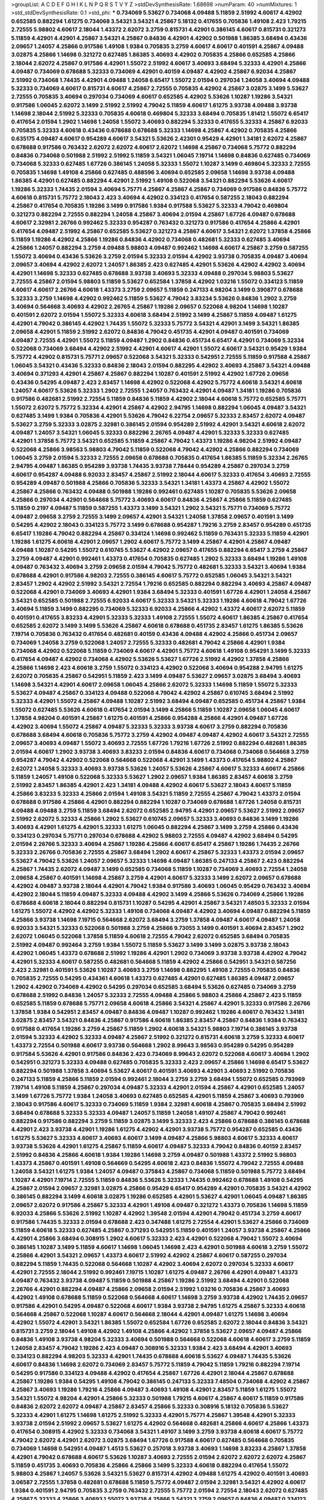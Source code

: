 >groupList:
A C D E F G H I K L
N P Q R S T V Y Z 
>stdDevSynthesisRate:
1.68698 
>numParam:
40
>numMixtures:
1
>std_stdDevSynthesisRate:
0.1
>std_phi:
***
0.734069 5.53627 0.734068 4.09488 5.11859 2.51992 4.60617 4.42902 0.652585 0.882294
1.61275 0.734068 3.54321 3.54321 4.25867 5.18132 0.417655 0.705836 1.49108 2.423
1.79215 2.72555 5.98802 4.60617 2.18044 1.43372 2.62072 3.2759 0.815731 4.42901
0.386145 4.60617 0.815731 0.321273 5.11859 4.42901 4.42901 4.25867 3.54321 4.25867
0.84836 4.42901 4.42902 0.501988 1.86385 3.68494 0.43436 2.09657 1.24057 4.25866
0.917586 1.49108 1.9384 0.705835 3.2759 4.60617 4.60617 0.401591 4.25867 4.09488
3.02875 4.25866 1.14698 0.321272 0.627485 1.86385 3.40693 4.42902 0.705835 4.25866
0.652585 4.25866 2.18044 2.62072 4.25867 0.917586 4.42901 1.55072 2.51992 4.60617
3.40693 3.68494 5.32333 4.42901 4.25866 4.09487 0.734069 0.678688 5.32333 0.734069
4.42901 0.40159 4.09487 4.42902 4.25867 6.92034 4.25867 2.51992 0.734068 1.74435
4.42901 4.09488 1.24058 6.65417 1.55072 2.01594 0.297034 1.24058 3.40694 4.09488
5.32333 0.734069 4.60617 0.815731 4.60617 4.25867 2.72555 0.705835 4.42902 4.25867
3.02875 3.1499 5.53627 2.72555 0.705835 3.40694 0.297034 0.734069 4.60617 0.652585
4.42902 5.53626 1.10287 1.19286 3.54321 0.917586 1.06045 2.62072 3.1499 2.51992
2.51992 4.79042 5.11859 4.60617 1.61275 3.93738 4.09488 3.93738 1.14698 2.18044
2.51992 5.32333 0.705835 4.60618 0.469804 5.32333 3.68494 0.705835 1.81412 1.55072
6.65417 0.417654 2.01594 1.2902 1.14698 1.24058 1.55072 3.40693 0.882294 5.32333
0.417655 5.32333 4.25867 6.92033 0.705835 5.32333 4.60618 0.43436 0.678688 0.678688
5.32333 1.14698 4.25867 4.42902 0.705835 4.25866 0.635175 4.09487 4.60617 0.954289
4.60617 3.54321 5.53626 2.42301 0.95429 4.42901 1.34181 2.62072 4.25867 0.678688
0.917586 0.763432 2.62072 2.62072 4.60617 2.62072 1.14698 4.25867 0.734068 5.75772
0.882294 0.84836 0.734068 0.501988 2.51992 2.51992 5.11859 3.54321 1.06045 7.19714
1.14698 0.84836 0.627485 0.734069 0.734068 5.32333 0.627485 1.67726 0.386145 1.24058
5.32333 1.55072 1.10287 3.1499 0.469804 5.32333 2.72555 0.705835 1.14698 1.49108
4.25866 0.627485 0.488596 3.40694 0.652585 2.09658 1.14698 3.93738 4.09488 1.86385
4.42901 0.627485 0.882294 4.42901 2.51992 1.49108 0.522068 3.54321 0.882294 5.53626
4.60617 1.19286 5.32333 1.74435 2.01594 3.40694 5.75771 4.25867 4.25867 4.25867
0.734069 0.917586 0.84836 5.75772 4.60618 0.815731 5.75772 2.18043 2.423 3.40694
4.42902 0.334123 0.417654 0.587255 2.18043 0.882294 4.25867 0.417654 0.705835 1.19286
3.1499 0.917586 1.9384 0.917588 5.53627 5.32333 4.79042 0.469804 0.321273 0.882294
2.72555 0.882294 1.24058 4.25867 3.40694 2.01594 4.25867 1.67726 4.09487 0.678688
4.60617 2.32981 2.26766 0.992462 5.32333 0.954287 0.763432 0.321273 0.917586 0.417654
4.25866 4.42901 0.417654 4.09487 2.51992 4.25867 0.652585 5.53627 0.321273 4.25867
4.60617 3.54321 2.62072 1.37858 4.25866 5.11859 1.19286 4.42902 4.25866 1.19286
0.84836 4.42902 0.734068 0.482681 5.32333 0.627485 3.40694 4.25866 1.24057 0.882294
3.2759 4.09488 5.98803 4.09487 0.992462 1.14698 4.60617 4.25867 3.2759 0.587255
1.55072 3.40694 0.43436 5.53626 3.2759 2.01594 5.32333 2.01594 4.42902 3.93738
0.705835 4.09487 3.40694 2.09657 3.40694 4.42902 2.62072 1.24057 1.86385 2.423
0.627485 4.42901 5.53626 4.42902 4.42902 3.40694 4.42901 1.14698 5.32333 0.627485
0.678688 3.93738 3.40693 5.32333 4.09488 0.297034 5.98803 5.53627 2.72555 4.25867
2.01594 5.98803 5.11859 5.53627 0.652584 1.37858 4.42902 1.03216 1.55072 0.334123
5.11859 4.60617 4.60617 2.26766 4.60618 1.43373 3.2759 2.09657 5.11859 0.247133
4.98204 3.1499 0.390877 0.678688 5.32333 3.2759 1.14698 4.42902 0.992462 5.11859
5.53627 4.79042 3.83234 5.53626 0.84836 1.2902 3.2759 3.40694 0.564668 3.40693
4.42902 2.26765 4.25867 1.19286 2.09657 0.522068 4.98204 1.14698 1.10287 0.401591
2.62072 2.01594 1.55072 5.32333 4.60618 3.68494 2.51992 3.1499 4.25867 5.11859
4.09487 1.61275 4.42901 4.79042 0.386145 4.42902 1.74435 1.55072 5.32333 5.75772
3.54321 4.42901 3.1499 3.54321 1.86385 2.09658 4.42901 5.11859 2.51992 2.62072
0.84836 4.79042 0.451735 4.42901 4.09487 0.401591 0.734069 4.09487 2.72555 4.42901
1.55072 5.11859 4.09487 1.2902 0.84836 0.451734 6.65417 4.42901 0.734069 5.32334
0.522068 0.734069 3.68494 4.42902 2.51992 4.42901 4.60617 4.42901 1.55072 4.60617
3.54321 0.95429 1.9384 5.75772 4.42902 0.815731 5.75771 2.09657 0.522068 3.54321
5.32333 0.542951 2.72555 5.11859 0.917588 4.25867 1.06045 3.54321 0.43436 5.32333
0.84836 2.18043 2.01594 0.882295 4.42902 3.40693 4.25867 3.54321 4.09488 3.40694
0.371293 4.42901 4.25867 4.25867 0.882294 1.10287 0.401591 2.51992 4.42902 1.67726
2.09658 0.43436 0.54295 4.09487 2.423 2.83457 1.14698 4.42902 0.522068 4.42902
5.75772 4.60618 3.54321 4.60618 1.24057 4.60617 5.53626 5.32333 1.2902 2.72555
1.24057 0.763432 4.42901 4.09487 1.34181 1.19286 0.705836 0.917586 0.482681 2.51992
2.72554 5.11859 0.84836 5.11859 4.42902 2.18044 4.60618 5.75772 0.652585 5.75771
1.55072 2.62072 5.75772 5.32334 4.42901 4.25867 4.42902 2.94795 1.14698 0.882294
1.06045 4.09487 3.54321 0.627485 3.1499 1.9384 0.705836 4.42901 5.53626 4.79042
6.22754 2.09657 5.32333 2.83457 2.62072 4.09487 5.53627 3.2759 5.32333 3.02875
2.32981 0.386145 2.01594 0.954289 2.51992 4.42901 3.54321 4.60618 2.62072 4.09487
1.24057 3.54321 1.06045 5.32333 0.882296 2.26765 4.09487 4.42901 5.32333 5.32333
0.627485 4.42901 1.37858 5.75772 3.54321 0.652585 5.11859 4.25867 4.79042 1.43373
1.19286 4.98204 2.51992 4.09487 0.522068 4.25866 3.98563 5.98803 4.79042 5.11859
0.522068 4.79042 4.42902 4.25866 0.882294 0.734069 1.06045 3.2759 2.01594 5.32333
2.72555 2.09658 0.678688 0.705835 0.417654 1.86385 5.11859 5.32334 2.26765 2.94795
4.09487 1.86385 0.954289 3.93738 1.74435 3.93738 7.78444 0.954289 4.25867 0.297034
3.2759 4.60617 0.954287 4.09488 6.92033 2.83457 4.25867 2.51992 2.18044 4.60617
5.32333 0.417654 3.40693 2.72555 0.954289 4.09487 0.501988 4.25866 0.705836 5.32333
3.54321 1.34181 1.43373 4.25867 4.42902 1.55072 4.25867 4.25866 0.763432 4.09488
0.501988 1.19286 0.992461 0.627485 1.10287 0.705835 5.53626 2.09658 4.25866 0.297034
4.42901 0.564668 5.75772 3.40693 4.60617 0.84836 4.25867 4.25866 5.11859 0.627485
5.11859 0.2197 4.09487 5.11859 0.587255 1.43373 3.1499 3.54321 1.2902 3.54321
5.75771 0.734069 5.75772 4.09487 2.09658 3.2759 2.72555 3.1499 2.09657 4.42901
3.54321 1.24058 1.37858 2.09657 0.401591 3.1499 0.54295 4.42902 2.18043 0.334123
5.75772 3.1499 0.678688 0.954287 1.79216 3.2759 2.83457 0.954289 0.451735 6.65417
1.19286 4.79042 0.882294 4.25867 0.334124 1.14698 0.992462 5.11859 0.763431 5.32333
5.11859 4.42901 1.19286 1.61275 4.60618 4.42901 2.09657 1.2902 4.60617 5.75772
3.1499 4.25867 4.42901 4.25867 4.09487 4.09488 1.10287 0.54295 1.55072 0.610745
5.53627 4.42902 2.09657 0.417655 0.882294 6.65417 3.2759 4.25867 3.2759 4.09487
4.42901 0.992461 1.43373 0.417654 0.705835 0.627485 1.2902 5.32333 3.68494 1.19286
1.49108 4.09487 0.763432 3.40694 3.2759 2.09658 2.01594 4.79042 5.75772 0.482681
5.32333 3.54321 3.40694 1.9384 0.678688 4.42901 0.917586 4.98203 2.72555 0.386145
4.60617 5.75772 0.652585 1.06045 3.54321 3.54321 2.83457 1.2902 4.42902 2.51992
3.54321 2.72554 1.79216 0.652585 0.882294 0.882294 3.40693 4.25867 4.09487 0.522068
4.42901 0.734069 3.40693 4.42901 1.9384 3.68494 5.32333 0.401591 1.67726 4.42901
1.24058 4.25867 3.54321 0.652585 0.501988 2.72555 6.92033 4.60617 5.32333 3.54321
5.32333 1.19286 4.60618 4.79042 1.67726 3.40694 5.11859 3.1499 0.882295 0.734069
5.32333 6.92033 4.25866 4.42902 1.43372 4.60617 2.62072 5.11859 0.401591 0.417655
3.83233 4.42901 5.32333 5.32333 1.49108 2.72555 1.55072 4.60617 1.86385 4.25867
0.417654 0.652585 2.62072 3.1499 3.1499 5.53626 4.25867 4.60618 0.678688 0.451735
2.83457 1.61275 1.86385 5.53626 7.19714 0.705836 0.763432 0.417654 0.482681 0.40159
0.43436 4.09488 4.42902 4.25866 0.451734 2.09657 0.734069 1.24058 3.2759 0.522068
1.24057 2.72555 5.32333 0.482681 4.79042 4.25866 4.42901 1.9384 0.734068 4.42902
0.522068 5.11859 0.734069 4.60617 4.42901 5.75772 4.60618 1.49108 0.954291 3.1499
5.32333 0.417654 4.09487 4.42902 0.734068 4.42902 5.53626 5.53627 1.67726 2.51992
4.42902 1.37858 4.25866 4.25866 1.14698 2.423 4.60618 3.2759 1.55072 0.334123
4.42902 0.522068 3.40694 0.954288 2.94795 1.61275 2.62072 0.705835 4.25867 0.542951
5.11859 2.423 3.1499 4.09487 5.53627 2.09657 3.02875 3.68494 3.40693 1.14698
3.54321 4.42901 4.60617 2.09658 1.06045 4.25866 2.62072 5.32333 1.14698 5.11859
1.55072 5.32333 5.53627 4.09487 4.25867 0.334123 4.09488 0.522068 4.79042 4.42902
4.25867 0.610745 3.68494 2.51992 5.32333 4.42901 1.55072 4.25867 4.09488 1.10287
2.51992 3.68494 4.09487 0.652585 0.451734 4.25867 1.9384 1.55072 0.627485 5.53626
4.60618 0.417654 2.01594 3.1499 4.25866 5.11859 1.10287 2.09658 1.06045 4.60617
1.37858 4.98204 0.401591 4.25867 1.61275 0.401591 4.25866 0.954288 4.25866 4.42901
4.09487 1.67726 4.42902 3.40694 1.55072 4.25867 4.09487 5.32333 5.32333 3.93738
4.60617 3.2759 0.882294 0.705836 0.678688 3.68494 4.60618 0.705836 5.75772 3.2759
4.42902 4.09487 4.09487 4.42902 4.60617 3.54321 2.72555 2.09657 3.40693 4.09487
1.55072 3.40693 2.72555 1.67726 1.79216 1.67726 2.51992 0.882294 0.482681 1.86385
2.01594 4.60617 1.2902 3.93738 3.40693 3.83233 2.01594 0.84836 4.60617 0.734068
0.734068 0.564668 3.2759 0.954287 4.79042 4.42902 0.522068 0.564668 0.522068 4.42901
3.1499 1.43373 0.417654 5.98802 4.25867 2.62072 1.24058 5.32333 3.40693 3.93738
5.53626 1.24057 5.53626 4.25867 4.60617 5.32333 4.60617 4.25866 5.11859 1.24057
1.49108 0.522068 5.32333 5.53627 1.2902 2.09657 1.9384 1.86385 2.83457 4.60618
3.2759 2.51992 2.83457 1.86385 4.42901 2.423 1.34181 4.09488 4.42902 4.60617
5.53627 2.18043 4.60617 5.11859 4.25866 3.83233 5.32333 4.25866 2.01594 1.49108
3.54321 5.11859 2.72555 4.25867 4.79042 1.43373 2.01594 0.678688 0.917586 4.25866
4.42901 0.882294 0.882294 1.10287 0.734069 0.678688 1.67726 1.24058 0.815731 4.09488
4.09488 3.2759 5.11859 3.68494 2.62072 0.652585 2.94795 4.42901 2.09657 5.53627
2.51992 2.09657 2.51992 2.62072 5.32333 4.25866 1.2902 5.53627 0.610745 2.09657
5.32333 3.40693 0.84836 3.1499 1.19286 3.40693 4.42901 1.61275 4.42901 5.32333
1.61275 1.06045 0.882294 4.25867 3.1499 3.2759 4.25866 0.43436 0.334123 0.297034
5.75771 0.297034 0.678688 4.42902 5.98803 2.72555 4.09487 4.42902 3.68494 0.54295
2.01594 2.26766 5.32333 3.40694 4.25867 1.19286 4.25866 4.60617 6.65417 4.25867
1.19286 1.74435 2.26766 5.32333 2.26766 0.705836 2.72555 4.25867 3.68494 1.2902
4.60617 4.25867 5.32333 1.43373 2.01594 2.09657 5.53627 4.79042 5.53626 1.24057
2.09657 5.32333 1.14698 4.09487 1.86385 0.247133 4.25867 2.423 0.882294 4.25867
1.74435 2.62072 4.09487 3.1499 0.652585 0.734068 5.11859 1.10287 0.734069 3.40693
2.72554 1.24058 2.09658 4.25867 0.401591 1.14698 4.25867 3.2759 4.42901 4.60617
5.32333 3.1499 2.62072 2.09657 0.678688 4.42902 4.09487 3.93738 2.18044 4.42901
4.79042 1.9384 0.917586 3.40693 1.06045 0.95429 0.763432 3.40694 4.42902 2.18044
5.11859 4.09487 5.32333 4.09488 4.42902 3.1499 4.25866 5.53626 0.734069 4.25866
1.19286 0.678688 4.60618 2.18044 0.882294 0.815731 1.10287 0.54295 4.42901 4.25867
3.54321 7.48503 5.32333 2.01594 1.61275 1.55072 4.42902 4.42902 5.32333 1.49108
0.734068 4.09487 4.42902 3.40694 4.09487 0.882294 5.11859 4.25866 3.93738 1.14698
7.19715 0.564668 2.62072 3.68494 3.2759 1.37858 4.09487 4.60617 4.09487 1.24058
6.92033 3.54321 5.32333 0.522068 0.501988 3.2759 4.25866 9.73055 3.1499 0.401591
3.40694 2.83457 1.2902 2.62072 1.06045 0.522068 1.37858 5.11859 4.60618 2.72555
4.79042 2.62072 0.652585 3.68494 0.705835 2.51992 4.09487 0.992464 3.2759 1.9384
1.55072 5.11859 5.53627 3.1499 3.1499 3.02875 3.93738 2.18043 4.42902 1.06045
1.43373 0.678688 2.51992 1.19286 4.42901 1.2902 0.734069 3.93738 3.93738 4.42902
4.79042 4.42901 5.32333 4.60617 0.587255 0.482681 0.564668 5.11859 4.42902 4.25866
0.542951 3.54321 0.587256 2.423 2.32981 0.401591 5.53626 1.10287 3.40693 3.2759
1.14698 0.882295 1.49108 2.72555 0.705835 0.84836 0.705835 2.72555 0.54295 0.434361
4.60618 1.43373 0.627485 4.42901 0.627485 1.86385 4.09487 2.09657 1.2902 4.42902
0.734069 4.42902 0.54295 0.297034 0.652585 3.68494 5.53626 0.627485 0.734069 3.2759
0.678688 2.51992 0.84836 1.24057 5.32333 2.72555 4.09488 4.25866 5.98803 4.25866
4.25867 2.423 5.11859 0.652585 5.11859 0.678688 5.75771 2.09658 4.60618 4.25866
3.54321 4.25867 4.42901 5.32333 0.917586 2.26766 1.37858 1.9384 0.542951 2.83457
4.09487 0.84836 4.09487 1.10287 0.992462 1.19286 4.60617 0.763432 1.34181 3.02875
2.83457 3.54321 0.84836 4.25867 0.917586 4.60618 1.86385 2.83457 4.25867 0.84836
1.9384 0.763432 0.917588 0.417654 1.19286 3.2759 4.25867 5.11859 1.2902 4.60618
3.54321 5.98803 7.19714 0.386145 3.93738 2.01594 5.32333 4.42902 5.32333 4.09487
4.25867 2.51992 0.321272 0.815731 4.60618 3.2759 5.32333 4.60617 1.43373 2.72554
0.501988 4.60617 3.93738 0.564668 1.2902 8.99643 3.98563 0.954289 0.54295 0.954289
0.917584 5.53626 4.42901 0.917586 0.84836 2.423 0.734069 8.99643 2.62072 0.522068
4.60617 3.40694 1.2902 0.542951 0.321273 5.32333 4.09488 0.627485 0.705835 5.32333
2.423 2.09657 4.25866 1.14698 6.65417 5.53627 0.882294 0.501988 1.37858 3.40694
5.53627 4.60617 0.401591 3.40693 4.42901 3.40693 2.51992 0.705836 0.247133 5.11859
4.25866 5.11859 2.01594 0.992461 2.18044 3.2759 3.2759 3.68494 1.55072 0.652585
0.793969 7.19714 1.49108 5.11859 4.25867 0.297034 4.09487 5.32333 4.42901 2.01594
4.25867 4.42901 0.652585 1.24057 3.1499 1.67726 5.75772 1.9384 1.24058 3.40693
0.627485 0.652585 4.42901 5.11859 4.25867 3.40693 0.793969 2.18043 0.917586 4.60617
5.32333 0.734069 5.11859 1.9384 2.32981 4.60618 4.25867 0.705835 3.68494 2.51992
3.68494 0.678688 5.32333 5.32333 4.09487 1.24057 5.11859 1.24058 1.49107 4.25867
4.79042 0.992461 0.882294 0.917586 0.882294 3.2759 5.11859 3.02875 3.1499 5.32333
2.423 4.25866 0.678688 0.386145 0.678688 4.42901 2.423 3.93738 4.42901 1.19286
1.61275 4.42902 4.42901 3.93738 5.75772 0.954287 0.652585 0.43436 1.61275 5.53627
5.32333 4.60617 3.40693 4.60617 3.1499 4.09487 4.25866 5.98803 4.60617 5.32333
4.60617 3.93738 5.53626 4.42901 1.61275 4.25867 5.11859 4.60617 4.09487 5.32333
4.79042 0.84836 0.40159 2.83457 2.51992 0.84836 4.25866 4.60618 1.9384 1.19286
1.14698 3.2759 4.09487 0.501988 1.43372 2.51992 5.98803 1.43373 4.25867 0.401591
1.49108 0.564669 0.54295 4.60618 2.423 0.84836 1.55072 4.79042 2.72555 4.09488
1.24058 3.54321 1.61275 1.9384 1.24057 4.09487 0.375843 4.25867 0.734068 5.11859
0.501988 5.75772 3.68494 1.10287 4.42901 7.19714 2.72555 5.11859 0.84836 5.53626
5.32333 1.74435 0.992462 0.678688 1.49108 0.54295 4.25867 2.01594 2.09657 2.32981
3.02875 4.25866 0.95429 6.65417 0.954289 4.42901 0.705835 3.54321 4.42902 0.386145
0.882294 3.1499 4.60618 3.02875 1.19286 0.652585 4.42901 5.53627 4.42901 1.06045
4.09487 1.86385 2.09657 2.62072 0.917586 4.25867 5.32333 4.42901 1.49108 4.09487
0.321272 1.43373 0.705836 1.14698 5.11859 6.92033 4.25866 5.53626 2.51992 1.10287
4.42902 1.39548 2.01594 4.42901 4.79042 0.451734 3.2759 4.60617 0.917586 1.74435
5.32333 2.01594 0.678688 2.423 0.347488 1.61275 2.72554 4.42901 5.53627 4.25866
0.734069 5.11859 4.60618 5.32333 0.627485 4.25867 0.371293 0.542951 5.11859 0.401591
1.24057 3.93738 4.25867 4.25866 4.42901 4.25866 3.68494 0.308915 1.2902 4.60617
5.32333 2.423 4.42901 0.522068 4.79042 1.55072 3.40694 0.386145 1.10287 3.1499
5.11859 4.60617 1.14698 1.06045 1.14698 2.423 4.42901 0.501988 4.60618 3.2759
1.55072 4.25866 4.42901 3.54321 2.09657 1.43373 4.60617 2.51992 4.42902 4.25867
4.60617 0.587255 0.297034 0.882294 5.11859 1.74435 0.522068 0.564668 1.10287 4.42902
3.40694 2.62072 0.297034 5.32333 4.60617 4.42901 2.72555 2.18044 2.51992 0.992461
7.19715 1.10287 1.61275 4.09487 2.26766 4.42901 4.09487 1.43373 4.09487 0.763432
3.93738 4.09487 5.11859 0.501988 4.25867 1.19286 2.51992 3.68494 4.42901 0.522068
2.26766 4.42901 0.882294 4.09487 4.25866 2.09658 2.01594 2.51992 1.03216 0.705836
4.25867 3.40693 4.42902 1.49108 0.678688 5.11859 0.522068 0.564668 4.60617 1.14698
3.2759 3.93738 4.42902 1.74435 2.09657 0.917586 4.42901 0.54295 4.09487 0.522068
4.60617 1.9384 3.93738 2.94795 1.61275 4.25867 5.32333 4.60618 0.564668 4.25867
0.522068 1.10287 4.60617 0.564668 2.18044 4.42901 4.09487 1.61275 1.14698 3.40694
4.42902 1.55072 4.42901 3.54321 1.86385 1.55072 0.652584 1.67726 0.652585 2.62072
2.18044 0.84836 3.54321 0.815731 3.2759 2.18044 1.49108 4.42902 1.49108 4.25866
4.42902 1.37858 5.53627 2.09657 4.09487 4.25866 0.84836 1.49108 3.93738 4.98204
5.32333 3.40694 0.501988 0.564668 0.522068 4.60618 4.60617 3.2759 5.11859 1.24058
2.83457 4.79042 1.19286 2.423 4.09487 0.308916 5.32333 1.9384 2.423 3.68494
4.42901 3.40693 0.334123 0.882294 4.98203 5.32333 4.42901 1.74435 0.678688 4.60618
5.53627 4.09487 1.74435 5.53626 4.60617 0.84836 1.14698 2.62072 0.734069 2.83457
5.75772 5.11859 4.79042 5.11859 1.79216 0.882294 7.19714 0.54295 0.917586 0.334123
4.09488 4.42902 0.417654 4.25867 1.67726 4.42901 2.18044 4.25867 0.678688 4.25867
1.19286 1.9384 0.54295 1.49108 4.79042 0.386145 0.247133 5.32333 7.48504 0.734068
4.42902 4.25867 4.25867 3.40693 1.19286 1.79216 4.25866 4.09487 3.40693 1.49108
4.42901 2.83457 5.11859 1.61275 1.55072 3.54321 1.55072 4.98204 4.42901 4.25866
5.32333 0.501988 1.79215 4.60617 4.25867 4.60617 5.11859 0.917586 0.84836 2.62072
2.62072 4.09487 4.25867 2.83457 4.25866 5.32333 0.308916 5.18132 0.705836 5.53627
5.32333 4.42901 1.61275 1.14698 1.61275 2.51992 5.32333 4.42901 5.75771 4.25867
1.39548 4.42901 5.32333 3.93738 2.01594 2.51992 2.09657 5.53627 1.61275 4.42902
0.564668 0.482681 4.25866 4.60617 4.25866 1.43373 0.417654 0.308915 4.42902 5.32333
0.734068 3.54321 1.49107 3.1499 3.2759 3.93738 4.60618 4.60617 5.75772 4.79042
2.62072 4.42901 2.62072 3.02875 3.68494 1.67726 0.917588 4.60617 0.627485 0.564668
0.705835 0.734069 1.14698 0.542951 4.09487 1.4513 5.53627 0.257018 3.93738 3.40693
1.14698 3.83233 4.25867 1.37858 4.42901 4.79042 0.678688 4.60617 5.53626 1.10287
3.40693 2.72555 2.01594 2.62072 2.62072 2.62072 4.25867 5.11859 0.451735 3.40693
0.705836 4.25866 4.25866 3.1499 5.32333 4.60618 0.882294 0.417654 1.55072 5.98803
4.25867 1.24057 5.53626 3.54321 5.53627 0.815731 4.42902 4.09488 1.61275 4.42902
0.401591 3.40693 3.06587 2.72555 1.37858 0.482681 0.678688 5.11859 5.75772 4.09487
2.01594 2.32981 3.54321 4.42902 4.60617 1.9384 0.401591 2.94795 0.705835 3.2759
0.763432 2.72555 5.75772 2.01594 2.72554 2.18043 2.62072 0.627485 4.25867 5.32333
4.25866 3.40693 1.55072 3.93738 4.25866 3.54321 3.2759 2.09657 0.84836 4.09487
0.334123 1.19286 1.49108 4.60618 0.375844 2.18043 5.53626 0.992461 0.564668 2.09658
1.10287 4.25866 0.54295 0.627485 0.482681 2.51992 1.9384 2.01594 5.32333 1.24057
2.83457 3.40694 0.84836 4.79042 0.917584 4.79042 0.347488 7.19715 1.79216 5.11859
1.19286 0.917586 0.917586 2.09658 0.705835 4.60617 2.01594 0.501988 5.32333 3.83234
2.62072 0.522068 1.67726 4.42902 4.42902 1.86385 1.14698 3.93738 2.83457 1.49108
4.79042 0.992461 2.01594 2.62072 0.678688 1.86385 5.32333 3.93738 4.25866 4.42902
0.237628 5.53627 1.61275 5.32333 0.882294 0.917584 0.882294 4.42901 3.54321 2.94795
1.67726 4.79042 4.42902 2.42301 0.347488 1.14698 0.734069 4.25867 2.72555 0.627485
0.992462 2.32981 2.62072 0.401591 1.9384 1.14698 4.42902 1.67726 0.678688 4.09487
4.79042 1.06045 5.98803 1.9384 4.60617 4.25867 0.434361 5.32333 0.43436 0.43436
4.09487 0.678688 0.417655 0.705836 0.501988 4.42901 0.678688 0.627485 0.815731 4.42901
4.25866 4.25866 4.25867 5.98803 4.42902 1.9384 0.882295 2.83457 1.74435 3.2759
5.32333 0.522068 1.49108 3.40693 4.60617 2.09657 0.917586 0.84836 0.522068 1.06045
4.25867 0.954289 1.61275 4.42902 1.43372 1.14698 4.42902 0.882294 2.01594 1.67726
0.705835 5.11859 4.25867 5.11859 1.86385 0.678688 0.793969 3.40693 4.42901 4.25867
0.652585 4.25867 4.42901 1.19286 1.37858 4.25867 1.14698 4.25867 4.60617 0.882294
1.67726 4.60617 0.678688 1.49108 5.32333 4.25867 3.40694 4.42902 1.49108 4.09487
4.79042 0.321272 5.53627 0.917586 0.84836 0.564668 4.42902 2.62072 2.09658 5.11859
3.2759 1.14698 4.42901 0.522068 0.347488 0.321272 1.06045 5.11859 2.72555 1.19286
1.74435 0.542951 0.734068 0.43436 2.51992 1.43373 1.61275 1.19286 2.18043 4.25866
4.25867 2.72555 4.42902 0.815731 4.79042 0.54295 1.10287 4.42901 4.25866 0.43436
2.09658 1.9384 2.72555 3.40693 0.482681 4.25867 0.652584 2.72555 5.75772 1.19286
0.917586 5.53626 2.32981 6.92033 1.86385 4.60617 4.25866 5.53626 4.25866 5.32333
4.60617 0.882294 0.386145 0.917586 2.26766 4.25867 0.43436 2.72555 1.49108 4.25866
1.06045 5.32333 3.1499 0.678688 4.42902 0.992463 2.51992 4.09487 4.09488 3.83233
2.51992 5.11859 0.95429 3.2759 4.42902 4.42901 2.72555 5.75772 1.24058 1.24058
1.37858 4.09487 4.09487 0.297034 5.32333 0.334123 0.54295 5.98803 0.678688 0.705836
4.09487 3.93738 4.09487 2.62072 0.678688 5.75771 2.09658 0.95429 0.705836 4.09487
4.42902 3.2759 1.43373 0.954289 2.18043 3.1499 4.60618 0.95429 4.09487 1.14698
2.62072 2.51992 4.25867 2.83457 3.54321 5.32333 4.42902 4.25867 0.627485 4.42901
5.32333 4.25867 2.01594 5.53626 2.51992 4.25866 1.06045 5.32333 1.14698 4.09487
0.705835 5.32333 3.93738 0.917586 4.25867 1.14698 1.61275 3.40694 4.42901 3.1499
2.62072 4.79042 4.42901 3.40694 5.32333 4.60617 3.54321 2.01594 4.79042 4.42901
1.2902 5.32333 3.2759 3.40694 2.62072 1.43373 2.72555 0.678688 4.25867 4.42901
4.42902 2.09657 0.564668 1.67726 2.423 5.11859 0.401591 4.25867 5.75772 1.79216
4.42902 1.55072 0.43436 4.79042 4.42902 3.40693 0.28911 4.09487 4.79042 1.14698
4.42901 1.79216 4.42902 0.469804 5.53627 3.93738 0.705836 3.54321 4.60617 2.01594
0.954289 4.25867 4.25867 5.32334 4.42902 2.51992 2.09657 0.434361 2.18044 0.882294
3.1499 3.1499 0.43436 4.42902 2.423 1.10287 5.53626 1.79216 5.11859 5.32334
0.652585 2.35836 3.1499 4.79042 5.32333 0.417654 0.417654 4.25867 4.25867 4.09487
0.84836 0.882294 0.610745 0.321272 1.49108 4.42901 3.54321 5.11859 0.401591 3.93738
1.19286 2.18044 4.09487 2.01594 5.98803 2.32981 0.627485 4.25867 4.42901 5.32333
1.79216 4.42901 2.51992 0.763432 0.917586 3.2759 4.79042 2.72555 0.522068 0.652585
0.954289 3.1499 7.19715 0.705836 1.86385 5.53627 5.53626 4.09487 0.488597 4.25866
1.49108 1.55072 1.43372 1.67726 5.32333 0.522068 0.308916 0.954287 0.482681 4.60617
2.51993 3.40693 4.25866 1.55072 3.93738 1.10287 2.62072 3.1499 4.25867 2.18043
5.32333 2.35836 0.417654 1.10287 0.917586 4.79042 2.09658 6.92033 2.62072 0.954289
4.60617 5.53627 3.54321 3.54321 5.11859 3.40694 4.42901 1.61275 0.501988 4.42901
4.25867 1.14698 3.40693 5.11859 2.09657 4.09487 5.32333 2.18044 4.79042 1.19286
1.86385 4.09487 0.308916 3.40693 1.10287 0.652585 0.54295 4.42901 3.40694 4.42901
1.9384 0.705835 3.2759 4.25867 0.361387 3.93738 4.42902 1.55072 4.60617 1.55072
5.53627 4.09487 2.09658 4.42902 4.25866 0.482681 1.06045 0.882296 3.54321 4.09487
0.882295 0.734068 5.53627 4.25867 2.09657 2.83457 0.954288 4.60617 0.793969 2.62072
0.992461 2.72555 4.25867 2.423 1.86385 1.61275 1.14698 2.72555 0.564668 4.42901
5.32333 0.95429 5.32333 4.42901 1.10287 2.423 1.55072 3.40693 0.564668 4.25867
2.72555 3.54321 5.11859 2.09657 0.482681 5.11859 0.627485 3.2759 4.60618 0.627485
1.9384 4.42901 4.42902 2.09658 5.53626 4.25867 7.19714 4.09487 4.60617 4.42902
1.55072 6.92033 3.54321 5.53627 0.917586 4.09487 2.423 5.98803 4.42901 3.40693
1.49108 2.72555 4.42902 5.32333 4.42901 5.11859 5.32333 6.65417 0.54295 5.32333
4.42901 5.53626 2.62072 2.62072 5.75772 4.60618 1.37858 2.51992 0.734069 2.01594
5.98802 0.678688 4.60618 1.43373 0.652585 0.882294 4.42901 1.2902 0.917586 3.54321
0.705836 4.25866 3.93738 0.763432 0.917586 0.54295 0.734068 4.60618 4.09487 0.652585
0.564668 1.86385 0.542951 4.42901 1.79216 4.09487 1.61275 2.423 5.32333 1.49108
4.60618 3.2759 0.482681 5.98802 0.610745 2.51992 1.55072 3.1499 3.93738 1.79216
1.10287 0.734069 6.92033 3.54321 1.19286 5.11859 5.98803 0.917584 4.25866 4.25867
5.53627 1.49108 0.678688 1.37858 1.37858 4.42901 0.482681 0.652585 5.53626 2.01594
0.501988 3.54321 2.01594 1.2902 4.09487 4.25867 4.42901 2.51992 0.469804 0.564668
2.72555 2.94795 3.2759 1.34181 0.882294 5.53626 1.61275 4.25867 4.42901 4.42902
0.95429 5.98802 1.24057 2.423 4.42902 4.25867 0.371293 2.83457 1.14698 4.09488
5.32333 4.60617 4.09487 4.42902 0.2197 1.19286 1.19286 5.98803 4.25867 4.42901
3.54321 3.2759 4.60617 2.01594 0.705836 4.60617 0.917588 0.815731 4.09487 3.2759
2.423 2.62072 0.652585 4.79042 0.54295 0.95429 5.11859 2.51992 5.53626 5.11859
4.25867 2.72555 2.51992 4.09487 4.42901 4.25867 1.61275 2.62072 1.67726 1.24058
2.32981 2.72555 1.67726 4.09488 2.72555 1.14698 1.19286 1.61275 3.54321 4.42902
0.652585 4.25867 0.247132 0.84836 1.06045 5.32333 4.60617 0.678688 3.40693 4.60617
3.54321 3.02875 1.14698 2.01594 3.2759 5.11859 4.60617 5.32333 3.54321 1.67726
0.705835 2.62072 3.54321 3.1499 1.43373 2.72555 1.9384 3.93738 7.19715 0.43436
4.42902 0.434361 2.83457 3.40693 6.22755 4.42902 4.25866 0.95429 2.42301 4.60618
0.84836 4.60618 0.734069 4.60617 4.25866 4.25866 4.79042 0.297034 0.705835 3.2759
4.60617 2.72555 5.98802 5.32333 0.375844 5.53626 4.09487 4.25867 2.423 3.54321
2.01594 0.587255 4.25867 0.522068 4.79042 1.14698 0.84836 4.25866 4.60618 1.67726
4.98203 4.98203 1.19286 2.09658 2.83457 4.60617 4.25867 2.423 1.55072 1.79216
0.564668 2.423 0.482681 0.417654 5.11859 4.25866 4.79042 4.25867 1.49108 1.49108
0.321272 5.53627 4.25867 5.53626 5.11859 3.93738 2.72555 1.9384 2.09657 2.09657
2.51992 4.25867 2.51992 1.49108 1.06045 5.11859 3.2759 4.09487 3.68494 1.34181
2.09658 2.51992 4.79042 4.25866 0.267298 2.62072 0.705835 1.43373 2.51992 4.60617
1.06045 2.423 4.42901 4.25867 5.11859 5.32333 5.75771 5.32333 1.19286 5.32333
3.54321 3.93738 2.09657 0.627485 0.705836 0.678688 4.60618 1.03216 2.423 0.43436
1.14698 1.10287 3.93738 1.10287 1.06045 0.451734 2.94795 5.32333 1.19286 5.75772
5.75772 4.79042 2.72554 4.42902 1.67726 4.09487 4.09487 0.992461 2.423 5.11859
1.61275 0.954287 0.882294 1.2902 4.79042 1.24058 4.42901 4.25866 4.79042 4.09487
0.954289 2.18044 0.482681 4.09487 3.54321 5.11859 0.386145 1.19286 4.25866 4.42901
5.53627 3.83233 4.42902 1.61275 0.522068 2.62072 2.72555 5.32333 0.386145 1.88669
0.522068 1.61275 1.86385 2.72555 2.09657 4.42901 4.60617 4.25866 2.62072 0.99246
0.815731 3.1499 5.53626 5.53626 4.25867 0.334124 1.79216 0.417654 1.49108 4.25867
1.49108 0.564668 1.43373 0.417654 4.42901 3.54321 0.705835 4.60618 0.564668 0.501988
0.882294 0.954289 4.25866 2.32981 0.417654 0.678688 0.705836 2.01594 3.40694 0.734069
3.68494 3.54321 3.2759 3.93738 4.42902 0.652585 0.734069 1.10287 5.75772 2.94795
0.587255 0.705835 0.434361 1.14698 4.42901 1.55072 4.60617 1.2902 5.32333 0.522068
0.678688 3.68494 1.61275 1.86385 2.94795 1.55072 1.2902 1.9384 2.72554 3.1499
3.2759 2.62072 1.43373 5.32333 4.25866 1.19286 5.53627 4.60617 0.190102 0.652585
0.652585 4.42902 2.51992 2.26765 1.67726 3.40694 3.2759 5.32334 2.18044 3.2759
3.40693 4.79042 2.51992 0.84836 0.43436 0.501988 4.42901 3.40693 5.11859 3.93738
0.43436 1.55072 3.83234 2.09658 0.482681 3.1499 0.705835 3.93738 0.451734 2.62072
0.678688 4.09487 2.83457 2.01594 0.992461 1.14698 4.42902 6.92033 1.9384 4.60618
2.09658 2.72555 3.54321 4.25867 3.2759 0.763432 2.09657 0.652584 0.734068 2.09657
3.68494 4.42902 3.40694 0.815731 4.42902 1.61275 4.09487 3.40694 2.01594 3.40693
3.93738 1.10287 4.09487 4.25867 6.22755 2.72555 4.60617 0.417654 0.734069 5.11859
1.61275 0.954287 5.11859 4.42902 5.53626 6.92033 1.67726 0.95429 5.11859 3.2759
5.53626 2.62072 1.19286 4.42901 4.60618 3.54321 3.93738 4.60617 0.482681 5.11859
5.32333 0.417655 0.705835 3.68494 1.19286 0.95429 3.2759 2.62072 1.55072 3.2759
4.42901 4.60618 1.86385 5.98802 3.2759 1.06045 5.11859 2.5508 1.2902 5.32333
4.42901 5.32333 0.43436 4.60618 5.32333 1.14698 0.678688 3.2759 1.9384 5.53627
4.42902 2.09657 2.01594 4.09487 4.42901 4.09488 0.610745 1.9384 4.42901 3.40693
5.11859 4.25867 1.61275 1.10287 2.51992 6.47665 0.347488 3.54321 1.61275 3.2759
1.10287 0.451735 1.67726 1.49108 4.09487 1.61275 1.19286 5.32333 7.19715 4.25866
1.06045 0.954289 2.62072 4.42902 3.54321 1.19286 1.43373 0.992464 0.705835 3.2759
3.93738 4.25867 1.24057 0.815731 0.84836 1.61275 5.11859 0.678688 3.2759 1.81413
5.32333 5.53626 0.84836 0.482681 1.49108 2.423 4.42902 3.68494 3.2759 5.32333
1.55072 0.954289 4.60618 3.83234 0.882294 2.423 2.62072 1.43373 2.62072 0.815731
3.83233 5.53627 4.42901 4.60617 3.83234 1.06045 5.75771 2.01594 5.11859 3.93738
4.42902 4.25866 0.815731 5.11859 4.42902 5.53627 3.98563 3.54321 3.1499 0.371293
5.32333 0.371293 0.917584 4.42902 5.98803 1.19286 1.86385 5.32333 1.55072 4.42902
3.93738 2.62072 1.19286 4.42901 0.917586 1.06045 3.02875 0.371293 2.01594 3.40694
1.14698 4.25866 3.40694 2.01594 1.24058 0.705835 5.53626 3.68494 1.86385 1.14698
4.42902 4.25866 4.42902 4.60617 0.882294 4.42902 4.25867 1.37858 1.06045 0.992461
1.79216 5.11859 1.9384 4.09487 1.67726 5.11859 1.55072 1.81412 3.93738 5.32333
5.98803 0.451735 0.84836 1.10287 5.32333 2.18044 0.43436 3.54321 4.79042 4.42901
4.25867 0.542951 1.55072 4.09487 2.51992 4.25866 4.09488 6.65417 4.42902 0.705835
4.25866 3.2759 1.55072 4.42902 3.40693 1.24058 2.01594 1.10287 2.94795 0.815731
1.61275 4.25867 0.678688 4.25867 0.386145 3.93738 0.501988 1.14698 4.60617 0.882294
0.451735 0.522068 4.60617 4.09487 3.54321 0.815731 5.32333 2.32981 0.734069 5.32333
1.06045 0.542951 3.2759 0.334123 0.734068 0.321272 0.793969 3.68494 2.423 2.32981
5.11859 0.371293 0.652585 4.25867 0.678688 1.49108 0.917586 5.32333 5.75772 0.482681
4.09487 5.53626 4.09487 3.54321 4.09488 4.42902 4.42902 0.917586 3.2759 1.19286
3.93738 0.501988 2.09658 4.25866 4.25867 3.54321 0.705836 4.42902 4.42901 3.40694
5.11859 4.25866 3.93738 4.79042 1.03216 4.42901 3.54321 3.40693 4.42901 5.32333
0.95429 3.2759 5.75772 4.42902 0.627485 0.84836 0.793969 5.11859 4.42901 1.19286
3.06587 0.54295 3.93738 3.54321 4.42901 0.705835 3.1499 2.51992 2.51992 3.54321
0.954289 0.334123 2.01594 4.25866 1.86385 0.522068 2.51992 1.67726 2.51992 5.53627
4.60617 3.2759 4.25866 0.705835 1.9384 0.334123 2.18044 0.417655 0.734069 4.42901
4.60617 2.62072 3.93738 4.09487 6.65417 0.564668 4.25867 1.06045 3.2759 4.79042
4.42901 0.522068 2.83457 3.40693 5.32333 4.25867 0.386145 4.42901 0.678688 1.67726
4.60618 1.55072 1.74435 2.62072 0.522068 2.72555 4.42901 0.652585 4.60617 4.25867
4.09487 1.19286 4.25867 1.55072 4.42902 5.11859 2.423 5.75771 3.2759 5.11859
4.09487 0.401591 4.09487 3.1499 0.542951 1.10287 5.53626 4.79042 0.882296 3.54321
3.2759 1.55072 4.09487 2.83457 4.42902 0.84836 1.24058 4.60617 5.75772 4.60617
4.42902 4.79042 0.815731 3.68494 3.40693 5.75772 1.24058 0.297034 4.25867 4.60617
4.25866 2.18044 1.86385 4.42901 0.522068 1.61275 1.34181 4.42901 1.19286 6.92033
5.53626 3.40693 1.61275 3.18851 4.42901 4.09488 0.321272 5.11859 4.25866 6.65417
5.53626 0.917586 5.53626 6.65417 0.917586 5.11859 2.01594 2.26766 5.98803 6.65417
1.14698 5.18132 6.92033 0.95429 5.11859 5.32333 5.32333 1.43373 4.42902 2.83457
0.95429 0.678688 3.1499 4.60618 0.84836 4.09487 1.06045 0.417654 2.51992 1.67726
3.40694 1.24058 0.417655 4.42901 4.09487 1.37858 3.2759 1.55072 2.62072 1.55072
2.26766 4.09488 4.42902 2.09658 4.79042 4.09487 0.917586 0.678688 0.417654 4.60617
2.83457 1.37858 1.55072 5.32333 3.40694 3.2759 0.954289 0.763432 1.74435 4.25867
4.42902 3.40694 4.09487 1.61275 4.09487 0.705835 4.60618 5.32333 1.55072 4.42901
0.882294 2.51992 3.68494 3.02875 4.42902 4.42902 1.43373 2.09657 3.54322 1.9384
1.9384 3.93738 4.09487 5.53626 0.371293 4.42901 4.25866 1.9384 4.25866 4.42901
4.42901 0.564668 4.79042 4.42901 1.9384 1.19286 0.228488 2.94795 1.61275 3.40694
4.79042 5.11859 0.734069 2.32981 5.53626 0.917586 0.347488 2.72555 4.60618 2.94795
1.55072 1.49108 7.19715 4.42902 3.54321 1.9384 1.49108 0.678688 4.79042 2.01594
4.09488 0.705835 5.32333 0.95429 1.49108 1.49108 4.42902 2.35836 4.42902 2.423
5.75772 0.54295 4.25866 7.19715 4.42902 4.09487 2.72555 1.2902 2.62072 0.54295
6.92034 5.32333 5.75772 5.11859 3.54321 0.417654 0.705835 5.11859 0.321273 0.297034
0.954289 5.32333 3.2759 5.32333 4.25867 3.2759 2.26765 5.53626 4.42902 4.79042
0.917586 4.25866 5.53627 1.79216 4.25866 4.09487 2.423 4.79042 2.01594 1.06045
5.32333 7.78444 0.882294 4.25867 2.51992 5.53627 2.09658 0.882296 5.32333 3.1499
6.92034 0.482681 4.09487 0.237628 5.18132 3.2759 0.705835 4.09487 5.32333 0.522068
1.9384 3.93738 4.09488 0.917584 4.09487 0.401591 0.386145 2.51992 1.49108 4.60617
0.501988 4.09487 3.40693 1.9384 1.9384 7.48503 3.1499 5.11859 0.705835 4.25866
1.19286 2.01594 0.815731 0.542951 1.19286 3.40693 4.42901 1.06045 0.43436 0.763432
3.40694 2.423 0.95429 0.522068 5.53626 1.74435 1.43373 2.62072 0.84836 5.53626
1.03216 4.42902 3.54321 3.93738 2.72555 4.09487 1.79216 0.564668 1.9384 0.95429
1.37858 4.42901 3.40693 0.815731 5.75772 4.60618 5.11859 0.705835 0.84836 1.67726
2.01594 2.51992 4.42902 6.92033 0.564668 2.51992 4.98203 3.40693 3.1499 0.793969
2.72555 4.60617 2.72555 2.51992 3.83233 2.83457 4.25867 1.24057 1.24058 0.678688
5.53626 0.321272 1.86385 2.83457 2.09658 5.53626 0.43436 5.75772 1.9384 4.09487
0.482681 4.25867 4.09487 4.42901 4.42902 0.705835 0.501988 1.19286 0.705836 4.42902
1.24058 4.09488 0.705835 4.09488 4.42902 4.60617 3.68494 1.10287 0.734069 4.09487
4.42901 3.93738 4.09488 4.09487 3.40693 0.84836 0.705835 7.48503 0.678688 1.61275
0.371293 0.734068 0.610745 0.297034 4.60617 4.42902 0.652585 4.42902 4.25867 2.51992
3.93738 1.61275 4.25867 5.32333 4.42901 1.49107 1.19286 1.81412 5.32333 4.42901
0.917586 1.55072 3.2759 0.954289 4.25867 5.53627 6.22755 0.678688 3.40693 5.11859
3.2759 4.25866 4.60617 1.61275 1.9384 3.1499 0.705835 4.25867 4.09487 0.678688
0.482681 4.98204 4.42901 6.22755 1.19286 1.37858 1.9384 0.793969 5.11859 2.423
0.417654 0.95429 0.54295 0.401591 2.01594 0.54295 0.882294 4.42901 1.55072 4.60618
2.423 4.25866 0.501988 4.25866 2.72555 2.01594 0.522068 3.54321 2.72555 1.61275
0.417654 5.53626 0.678688 5.53626 4.42902 1.86385 2.09657 2.01594 2.01594 0.763432
4.42901 4.09487 1.86385 2.09657 2.83457 0.954291 5.11859 2.09658 2.35836 2.01594
5.53626 4.79042 0.678688 3.2759 4.42901 3.2759 2.18043 2.62072 0.522068 5.53626
0.678688 2.09658 0.917586 4.60617 0.763432 4.42901 3.40693 2.72554 3.2759 4.42902
0.84836 4.25866 3.83234 2.01594 1.19286 4.79042 0.54295 5.75771 0.522068 6.92033
4.42901 2.09657 4.25866 1.10287 4.42901 3.1499 4.25866 1.10287 5.53627 3.83234
4.25866 1.61275 2.72555 0.501988 3.54321 0.401591 2.72555 2.01594 0.334123 0.451735
4.25867 4.42902 0.386145 3.68494 4.79042 3.54321 2.94795 3.2759 2.51992 3.40693
3.93738 2.72554 4.25866 4.42901 0.917586 3.40693 3.40694 4.42902 0.84836 4.09487
4.25866 1.9384 3.68494 5.11859 5.53627 5.53627 1.86385 4.42901 4.60617 2.09657
5.32333 5.32333 4.25866 3.2759 4.42902 2.01594 4.60617 0.564668 2.62072 2.51992
5.53627 3.40694 0.678688 4.60617 3.2759 0.652585 5.53626 4.42901 2.423 0.882294
4.42902 4.42902 4.09487 4.25867 4.42902 4.42901 4.09487 4.09487 4.42902 1.14698
4.42902 3.68494 3.1499 0.917586 4.60617 2.62072 0.678688 0.542951 5.11859 4.60617
0.501988 2.01594 2.09657 5.75772 4.42902 2.72555 0.705836 1.19286 2.62072 0.84836
1.19286 4.42902 2.94795 1.19286 4.25867 1.86385 0.705835 4.42902 3.68494 2.09657
4.60617 1.9384 0.522068 5.75772 3.1499 5.98803 0.386145 0.587255 1.55072 3.54321
4.79042 3.54321 4.25866 3.54321 0.451734 4.60617 4.42902 2.72554 0.386145 0.992461
4.60617 2.18044 5.32333 4.25866 0.678688 3.54321 4.42902 0.917586 0.84836 4.42902
1.10287 5.32333 4.42901 4.42901 4.42902 2.09657 4.25866 4.42902 2.09658 2.18043
5.11859 0.734069 0.678688 4.79042 0.501988 0.54295 3.40694 3.93738 0.84836 5.11859
0.84836 4.25867 4.42901 4.25867 3.68494 2.62072 4.79042 5.75772 5.53627 3.02875
2.83457 1.37858 4.42902 3.2759 3.93738 3.40694 3.02875 3.40694 1.24057 1.49107
4.60617 4.60617 7.48504 5.75772 3.2759 1.19286 2.51992 4.42901 3.93738 1.9384
4.42902 0.84836 4.60617 1.67726 0.277991 4.42901 3.54321 0.522068 2.01594 3.40694
2.62072 2.09658 1.14698 4.42902 4.60617 0.678688 4.42901 4.25866 2.01594 2.51992
3.2759 0.678688 0.522068 4.25867 0.257018 5.11859 1.79215 0.917584 4.25867 4.09487
5.11859 1.49108 4.42902 1.67726 0.627485 1.39548 0.347488 2.83457 4.60617 1.55072
1.43373 4.25867 1.86385 3.2759 5.75771 0.95429 4.42901 4.25867 0.334123 0.917586
4.60617 1.67726 3.2759 5.32333 3.68494 0.763431 4.42901 0.954287 0.882294 2.09658
3.40693 0.522068 0.564668 0.763432 1.14698 4.25867 0.501988 1.19286 5.53627 1.07345
4.42901 1.79216 5.11859 2.01594 5.32333 6.92033 4.25866 4.09487 2.72555 1.14698
1.9384 0.522068 4.42901 5.32333 2.62072 4.25867 0.522068 5.32333 4.25867 5.11859
4.42901 2.18044 0.652585 4.60618 4.79042 1.14698 2.423 2.01594 2.01594 2.72554
1.14698 2.62072 4.60618 4.42902 3.40693 1.55072 5.11859 4.60617 1.49108 4.98203
0.652585 1.14698 4.42901 4.42902 3.93738 1.86385 0.705835 0.54295 1.79216 5.32333
0.678688 1.61275 0.705835 0.401591 0.954289 0.652585 1.74435 0.334124 0.564668 0.386145
4.09487 7.19714 2.423 3.2759 1.55072 0.678688 4.25867 5.32333 0.917586 0.54295
0.678688 5.11859 1.61275 2.26766 1.14698 0.734068 3.93738 4.25866 4.60618 4.42901
0.84836 0.401591 2.62072 2.01594 3.40694 5.32333 0.882294 4.25866 1.43373 3.2759
1.14698 0.882294 3.2759 3.54321 4.42902 3.40693 3.93738 4.60617 0.763432 1.49108
2.423 4.25866 5.75772 1.43373 0.95429 2.32981 3.93738 4.42901 0.84836 0.652585
1.10287 3.40694 2.09658 1.61275 4.25866 3.68494 4.09487 4.42902 3.40693 3.2759
1.9384 2.09657 0.417655 4.42901 2.62072 3.98563 2.09657 1.55072 4.60617 5.11859
0.954289 5.32333 2.62072 5.32333 1.67726 4.25867 1.14698 1.37858 2.62072 1.2902
2.72555 4.79042 0.451735 1.49108 5.11859 1.03216 1.06045 0.734068 1.61275 4.60617
5.53627 2.32981 3.40693 0.917586 0.882294 4.42902 2.62072 4.25867 1.24057 0.882296
3.2759 0.882294 0.417654 4.42902 6.47665 1.67726 1.24057 3.54321 0.815731 4.25867
0.564668 1.24058 3.40693 4.25867 4.42901 4.09488 4.42901 0.84836 4.42901 2.26766
4.42901 4.42901 3.93738 4.25867 3.2759 3.1499 0.417655 0.917586 3.1499 4.25867
2.62072 6.65417 4.60617 4.25866 1.55072 4.98204 4.42901 0.334123 5.53626 1.10287
3.54321 4.25867 3.54321 3.40694 4.09487 5.75772 3.54321 4.42902 6.92033 3.06587
1.06045 0.882294 2.09657 2.01594 0.54295 4.42901 4.60617 1.67726 4.60617 5.32333
1.55072 1.19286 0.992462 5.75771 0.542951 4.42901 5.18132 2.09658 4.60617 3.2759
1.61275 1.37858 5.11859 3.40694 4.60617 4.25867 0.917586 5.32333 0.954289 0.84836
0.43436 3.83233 4.42901 5.32333 2.01594 1.9384 1.43373 5.11859 4.98203 4.25867
1.9384 4.42901 3.18851 5.75772 5.32333 8.65042 4.25866 4.79042 0.542951 0.734068
5.11859 0.954289 5.11859 0.734068 1.49108 5.32333 0.882294 0.678688 5.32333 0.401591
1.67726 1.24058 5.75772 5.11859 4.25867 4.09487 3.2759 1.19286 2.94795 0.564668
5.32333 0.469804 3.1499 2.94795 0.627485 2.423 1.10287 4.79042 0.401591 1.06045
1.86385 1.9384 4.42902 2.18044 0.386145 5.32333 0.705835 2.18044 4.98204 2.423
2.51992 6.92034 5.32333 0.564668 1.24057 1.86385 4.09487 4.42901 4.25867 5.98802
0.763432 0.734069 5.11859 0.734068 1.49108 4.42901 2.72554 4.60618 4.60617 8.99643
4.25866 2.01594 5.11859 1.67726 2.83457 3.1499 4.25867 0.501988 5.53626 0.522068
3.68494 5.98803 0.54295 0.522068 0.734068 0.451735 4.42901 1.55072 0.564668 1.61275
3.2759 5.53626 0.451734 1.86385 2.72555 4.14506 4.42902 1.86385 2.72555 5.98803
0.882294 1.55072 3.02875 4.60617 0.522068 1.14698 5.32333 4.60618 1.79216 0.917586
2.72554 4.60617 0.54295 1.19286 0.917586 4.42901 5.11859 4.42901 0.734069 0.84836
4.42902 2.26766 3.40693 2.72555 4.60617 2.62072 2.51992 1.61275 1.19286 4.25867
4.60617 4.25867 0.705835 3.68494 0.705836 3.40694 3.40694 0.705836 3.83234 3.2759
2.51992 4.25867 2.09657 2.83457 4.09487 1.19286 3.2759 0.501988 1.37858 2.01594
2.94795 3.40694 4.42902 2.423 2.83457 5.53626 1.55072 1.19286 0.542951 4.25866
2.51992 0.197706 2.18043 1.2902 0.84836 4.42901 0.564668 4.09487 4.09487 5.11859
3.40694 4.60617 3.2759 3.1499 0.627485 0.917586 3.68494 5.53626 2.09657 3.02875
4.09487 0.734068 5.53627 5.11859 0.734069 3.93738 4.60617 2.62072 0.84836 1.49108
4.25867 3.93738 1.49107 3.54321 5.75771 0.451735 1.74435 2.26766 0.705835 1.49108
0.627485 1.10287 4.25866 1.55072 4.25867 1.10287 3.40694 4.42901 4.42901 3.54321
0.954289 3.68494 0.678688 4.25866 5.32333 0.542951 0.734068 0.542951 0.482681 3.1499
3.40694 0.763431 5.32333 5.32333 4.42902 5.75772 4.09487 4.42901 4.09487 0.84836
5.32333 5.53626 4.60618 3.40694 0.501988 0.734068 5.98803 0.401591 0.635175 1.49108
0.882294 4.98204 4.60617 1.49108 4.60617 0.705835 4.09488 1.55072 3.2759 3.2759
0.734069 0.705835 1.86385 1.49108 1.49108 4.60618 4.09488 3.40693 4.42901 0.917586
4.42902 4.42902 0.522068 0.652585 4.09488 1.67726 1.43372 0.84836 0.815731 0.678688
2.51992 5.53626 3.93738 4.60617 2.18043 4.25867 4.42901 4.60617 2.72555 4.25867
5.75772 5.32333 1.61275 4.09487 3.40694 2.01594 1.9384 0.763432 4.60618 4.42902
4.25867 0.564669 5.53627 0.54295 3.68494 3.54321 1.61275 4.42902 2.09657 1.61275
0.763431 1.88668 1.61275 2.423 4.60618 0.40159 5.75772 0.705836 3.93738 2.51992
0.84836 2.01594 2.62072 5.75771 0.917586 1.14698 1.9384 4.42901 4.25866 4.60617
5.11859 3.93738 4.09487 5.11859 2.01594 4.09487 1.14698 3.1499 2.18043 0.705836
1.43373 0.627485 0.417654 0.882294 2.01594 0.501988 5.11859 4.25866 1.86385 1.43373
1.10287 1.61275 2.09658 4.60617 1.37858 4.60618 4.25867 4.25867 1.14698 0.734069
1.19286 2.09657 4.42901 0.84836 3.54321 4.60617 1.49108 0.542951 5.32333 4.42902
0.882294 5.98802 3.54321 4.79042 1.14698 1.55072 0.627485 0.954291 5.98803 3.2759
4.42901 4.25867 1.10287 3.02875 5.11859 5.32333 4.42902 1.88669 0.793969 1.43373
4.60617 4.60617 3.40693 0.917586 4.42901 0.954289 4.42902 3.40694 4.42902 2.94795
4.09487 4.25867 4.25867 4.09488 4.09487 1.19286 3.2759 5.75772 0.417655 0.542951
0.401591 5.11859 5.11859 1.19286 4.60617 1.55072 3.2759 2.51992 3.93738 1.19286
5.75772 1.37858 1.61275 3.2759 3.40693 4.25867 0.678688 5.11859 4.79042 2.72555
4.60617 5.75772 3.93738 3.2759 5.11859 3.2759 4.60617 4.25866 2.83457 3.2759
2.51992 5.75771 1.79216 5.32333 4.42901 0.678688 4.42901 0.84836 1.9384 1.2902
5.11859 4.25866 2.423 2.72554 2.51992 5.53627 4.42901 1.61275 4.42902 0.401591
5.32333 0.678688 4.42902 1.9384 4.60618 5.11859 4.42901 0.401591 4.79042 5.53627
5.32333 1.19286 4.42901 3.2759 4.60617 5.53627 4.25866 4.25866 1.61275 9.73054
4.25866 0.917586 0.321273 1.37858 3.40693 1.74435 0.954289 0.705836 1.55072 3.93738
0.882294 0.564668 4.60618 3.40693 0.652585 2.01594 2.26765 4.42901 2.94795 4.79042
4.25867 4.25866 0.482681 1.14698 3.54321 4.42901 3.2759 5.53626 4.60617 4.25867
0.386145 0.917586 3.83234 1.14698 1.24057 0.763432 4.25866 0.917586 2.01594 4.25866
4.25867 0.734068 3.2759 4.60617 5.53627 4.09487 0.247133 4.42902 0.678688 4.09487
4.25867 4.60617 1.24058 0.678688 2.51992 2.51992 2.423 4.09487 0.992462 2.01594
5.11859 3.40694 4.60617 0.386145 3.93738 0.308915 2.35836 2.72555 4.60617 1.19286
1.74435 5.53627 1.2902 1.24057 5.98803 2.09658 3.1499 1.2902 0.882294 2.62072
1.67726 0.43436 1.14698 3.54321 1.2902 4.42901 0.564668 1.61275 4.42901 2.72555
4.60617 5.53626 4.25867 7.78443 4.60618 0.627485 0.917586 4.25866 0.451734 4.09487
5.53626 2.09657 1.55072 0.564668 6.65417 1.49108 1.79216 4.25867 5.11859 2.72555
1.19286 0.954289 0.43436 4.25867 5.32333 0.401591 4.09487 0.652585 0.386145 3.93738
0.815731 3.93738 1.10287 3.1499 5.53627 4.42901 1.55072 4.60617 0.882294 1.61275
5.11859 4.09487 0.84836 4.09487 1.55072 3.40694 1.2902 4.25866 1.24057 0.564668
4.42901 1.10287 2.72555 0.84836 5.32333 5.53626 2.26766 2.94795 1.07345 2.51992
5.53627 0.84836 5.32333 2.51992 2.72555 1.19286 4.25866 3.93738 2.01594 4.42901
3.1499 0.705835 3.93738 3.02875 5.11859 4.60617 0.678688 1.10287 1.49108 4.25867
4.60617 5.11859 4.25867 1.10287 5.32333 1.9384 0.347489 0.678688 0.678688 0.564668
3.54321 3.2759 2.72555 2.01594 4.60617 2.72555 3.40693 0.992461 4.60618 4.09487
4.79042 3.54321 3.93738 4.42902 0.705836 0.954289 4.60617 0.917586 5.32333 4.42901
4.60617 4.09487 4.79042 4.25867 5.75772 4.25866 4.25866 0.705836 0.84836 5.75772
4.42901 0.882296 3.40694 5.11859 0.401591 2.01594 0.564668 3.2759 4.42901 5.75772
2.18044 5.11859 0.451734 4.25866 2.18044 0.917588 2.72555 0.542951 2.423 0.542951
1.67726 1.55072 1.37858 3.40693 0.954289 1.9384 0.321272 1.19286 1.9384 4.60618
4.60618 1.86385 0.308916 2.72555 5.32333 1.86385 2.09658 4.09488 3.40693 1.43373
1.37858 2.18043 4.09487 2.26766 4.60617 4.42901 0.954287 4.42902 1.2902 4.79042
3.2759 3.54321 2.62072 0.347488 1.43373 1.43373 3.93738 4.25867 4.25867 0.678688
1.61275 1.61275 4.42902 2.51992 0.451734 0.321272 5.11859 5.53626 2.51992 3.68494
3.93738 3.54321 4.25866 0.917586 0.917586 5.32333 4.42901 2.62072 0.652585 0.734069
2.62072 1.86385 2.35836 1.06045 0.627485 5.53627 3.93738 3.93738 0.627485 1.14698
2.51992 1.49108 6.47665 4.42902 0.763432 0.84836 4.09487 5.75772 2.62072 4.09487
2.83457 5.98802 1.06045 0.469804 2.09658 0.815731 0.482681 4.42901 1.06045 2.423
0.705835 2.01594 2.51992 5.98802 1.10287 4.42902 4.42901 3.40694 3.40694 5.11859
1.19286 3.40693 4.25866 4.60617 2.51992 0.917586 4.25867 0.992462 1.86385 4.60617
0.24054 4.60618 0.678688 4.60618 0.954289 0.882294 4.42902 1.14698 0.205614 5.75771
5.32333 1.43373 0.917586 0.308916 1.43372 4.25867 3.93738 0.917586 0.501988 3.54321
0.678688 0.564668 4.09487 2.72555 0.734068 4.25867 1.10287 1.67726 1.24058 4.42902
1.55072 1.19286 2.423 1.06045 1.43373 4.42901 4.25867 4.79042 5.32333 0.451734
4.42902 1.10287 4.42902 4.79042 3.06587 3.93738 1.24057 5.75772 2.72555 2.62072
1.14698 5.11859 1.06045 3.2759 1.67726 4.42901 4.42902 1.55072 2.18044 4.25866
4.42901 4.25867 4.09488 3.2759 3.93738 0.882294 5.11859 3.40693 4.42901 3.40693
5.11859 4.09487 4.98204 1.88669 4.09487 4.25867 0.334124 5.53626 4.60617 4.42902
1.9384 3.40693 0.401591 4.09487 4.60618 4.25867 4.25866 4.42901 5.53627 1.49107
1.55072 0.678688 4.79042 0.84836 4.25867 4.25867 4.60617 4.42902 0.734069 1.55072
2.51992 3.40693 2.09658 0.451734 4.42901 4.09488 2.09657 1.86385 0.992461 0.815731
4.42901 2.18043 0.917586 4.42902 3.93738 5.32333 2.01594 0.99246 0.705835 2.62072
2.423 2.83457 3.93738 0.705835 1.86385 2.62072 5.32333 2.72555 0.321272 1.55072
1.9384 3.54321 4.09487 4.09487 5.53626 3.1499 4.42902 5.11859 5.53627 2.01594
1.2902 0.43436 4.09487 0.652585 0.678688 5.11859 2.32981 1.74435 0.522068 2.72555
3.68494 4.25866 0.734068 0.542951 5.11859 0.652585 0.652585 4.60618 3.40694 4.25867
4.09487 4.09487 5.32333 3.2759 2.62072 5.11859 4.79042 4.25866 4.42901 5.75772
0.705836 4.42901 0.312702 3.40694 1.24058 2.94795 0.277991 1.67726 5.11859 5.32333
1.2902 1.37858 2.62072 4.42901 0.84836 5.11859 0.43436 4.79042 5.32333 3.93738
0.734068 4.25866 4.42901 2.62072 4.42901 6.65417 5.75772 0.763432 0.297034 5.75772
4.60617 0.917586 2.62072 1.49108 3.1499 0.451735 4.42901 2.72555 4.25866 1.37858
4.42901 5.32333 3.1499 0.678688 5.53627 4.42901 1.24057 4.25867 2.51992 5.11859
0.54295 4.60617 2.62072 0.917586 4.25866 4.42902 1.37858 4.09487 0.954289 4.42902
4.60618 4.25867 3.68494 3.93738 4.79042 2.01594 4.60617 1.9384 3.02875 4.42901
4.25867 0.386145 4.79042 3.54321 4.42901 5.11859 4.42901 0.678688 4.79042 4.42902
0.678688 5.32333 2.09657 3.40694 4.60617 0.587255 4.25867 1.24057 4.60617 0.815731
1.19286 1.19286 2.51992 1.79215 0.417654 4.60617 0.401591 0.882294 4.42901 5.53627
3.2759 0.564668 2.51992 1.14698 3.68494 5.32333 3.1499 1.43373 3.40693 4.42901
5.53626 4.98203 5.53627 1.49108 4.60617 4.42901 1.43373 1.14698 3.1499 1.2902
1.43373 4.60617 5.11859 4.25866 3.68494 4.25867 0.587255 4.42902 4.60618 4.09487
4.60617 0.308915 3.2759 3.93738 2.62072 0.386145 3.40693 3.68494 1.67726 2.72555
4.42901 1.49108 0.882294 0.917586 0.84836 4.25867 4.60618 4.09487 5.32333 1.19286
1.86385 4.09487 4.98203 0.627485 0.917586 4.25867 3.54321 4.42902 4.42901 0.882294
5.53627 4.42902 0.815731 1.9384 0.954289 1.37858 1.14698 2.51992 4.42901 2.32981
1.24058 4.60617 2.94795 0.705836 5.32333 4.09487 1.49107 0.84836 1.2902 5.75772
5.11859 0.678688 2.18044 6.92034 4.42901 1.67726 2.09658 1.9384 2.51992 0.882296
3.1499 3.2759 3.83233 3.40693 2.01594 0.401591 5.75772 4.09487 4.25866 0.734068
4.42901 4.42901 2.51992 1.43373 3.1499 0.417654 1.49108 4.98203 1.9384 2.62072
2.18043 2.51992 0.652584 0.386145 3.2759 2.423 1.24058 2.32981 0.954289 2.423
3.54321 1.49108 1.61275 5.11859 5.32333 2.83457 1.37858 5.32333 1.49108 3.1499
4.42902 2.51992 2.09658 0.451734 5.32333 0.882294 0.652585 4.42902 4.60617 1.55072
5.53627 1.19286 1.49108 0.734068 0.84836 4.42901 0.954289 5.32333 4.60617 4.42902
4.42901 3.40693 1.61275 4.42901 5.32333 4.09487 
>categories:
0 0
>mixtureAssignment:
0 0 0 0 0 0 0 0 0 0 0 0 0 0 0 0 0 0 0 0 0 0 0 0 0 0 0 0 0 0 0 0 0 0 0 0 0 0 0 0 0 0 0 0 0 0 0 0 0 0
0 0 0 0 0 0 0 0 0 0 0 0 0 0 0 0 0 0 0 0 0 0 0 0 0 0 0 0 0 0 0 0 0 0 0 0 0 0 0 0 0 0 0 0 0 0 0 0 0 0
0 0 0 0 0 0 0 0 0 0 0 0 0 0 0 0 0 0 0 0 0 0 0 0 0 0 0 0 0 0 0 0 0 0 0 0 0 0 0 0 0 0 0 0 0 0 0 0 0 0
0 0 0 0 0 0 0 0 0 0 0 0 0 0 0 0 0 0 0 0 0 0 0 0 0 0 0 0 0 0 0 0 0 0 0 0 0 0 0 0 0 0 0 0 0 0 0 0 0 0
0 0 0 0 0 0 0 0 0 0 0 0 0 0 0 0 0 0 0 0 0 0 0 0 0 0 0 0 0 0 0 0 0 0 0 0 0 0 0 0 0 0 0 0 0 0 0 0 0 0
0 0 0 0 0 0 0 0 0 0 0 0 0 0 0 0 0 0 0 0 0 0 0 0 0 0 0 0 0 0 0 0 0 0 0 0 0 0 0 0 0 0 0 0 0 0 0 0 0 0
0 0 0 0 0 0 0 0 0 0 0 0 0 0 0 0 0 0 0 0 0 0 0 0 0 0 0 0 0 0 0 0 0 0 0 0 0 0 0 0 0 0 0 0 0 0 0 0 0 0
0 0 0 0 0 0 0 0 0 0 0 0 0 0 0 0 0 0 0 0 0 0 0 0 0 0 0 0 0 0 0 0 0 0 0 0 0 0 0 0 0 0 0 0 0 0 0 0 0 0
0 0 0 0 0 0 0 0 0 0 0 0 0 0 0 0 0 0 0 0 0 0 0 0 0 0 0 0 0 0 0 0 0 0 0 0 0 0 0 0 0 0 0 0 0 0 0 0 0 0
0 0 0 0 0 0 0 0 0 0 0 0 0 0 0 0 0 0 0 0 0 0 0 0 0 0 0 0 0 0 0 0 0 0 0 0 0 0 0 0 0 0 0 0 0 0 0 0 0 0
0 0 0 0 0 0 0 0 0 0 0 0 0 0 0 0 0 0 0 0 0 0 0 0 0 0 0 0 0 0 0 0 0 0 0 0 0 0 0 0 0 0 0 0 0 0 0 0 0 0
0 0 0 0 0 0 0 0 0 0 0 0 0 0 0 0 0 0 0 0 0 0 0 0 0 0 0 0 0 0 0 0 0 0 0 0 0 0 0 0 0 0 0 0 0 0 0 0 0 0
0 0 0 0 0 0 0 0 0 0 0 0 0 0 0 0 0 0 0 0 0 0 0 0 0 0 0 0 0 0 0 0 0 0 0 0 0 0 0 0 0 0 0 0 0 0 0 0 0 0
0 0 0 0 0 0 0 0 0 0 0 0 0 0 0 0 0 0 0 0 0 0 0 0 0 0 0 0 0 0 0 0 0 0 0 0 0 0 0 0 0 0 0 0 0 0 0 0 0 0
0 0 0 0 0 0 0 0 0 0 0 0 0 0 0 0 0 0 0 0 0 0 0 0 0 0 0 0 0 0 0 0 0 0 0 0 0 0 0 0 0 0 0 0 0 0 0 0 0 0
0 0 0 0 0 0 0 0 0 0 0 0 0 0 0 0 0 0 0 0 0 0 0 0 0 0 0 0 0 0 0 0 0 0 0 0 0 0 0 0 0 0 0 0 0 0 0 0 0 0
0 0 0 0 0 0 0 0 0 0 0 0 0 0 0 0 0 0 0 0 0 0 0 0 0 0 0 0 0 0 0 0 0 0 0 0 0 0 0 0 0 0 0 0 0 0 0 0 0 0
0 0 0 0 0 0 0 0 0 0 0 0 0 0 0 0 0 0 0 0 0 0 0 0 0 0 0 0 0 0 0 0 0 0 0 0 0 0 0 0 0 0 0 0 0 0 0 0 0 0
0 0 0 0 0 0 0 0 0 0 0 0 0 0 0 0 0 0 0 0 0 0 0 0 0 0 0 0 0 0 0 0 0 0 0 0 0 0 0 0 0 0 0 0 0 0 0 0 0 0
0 0 0 0 0 0 0 0 0 0 0 0 0 0 0 0 0 0 0 0 0 0 0 0 0 0 0 0 0 0 0 0 0 0 0 0 0 0 0 0 0 0 0 0 0 0 0 0 0 0
0 0 0 0 0 0 0 0 0 0 0 0 0 0 0 0 0 0 0 0 0 0 0 0 0 0 0 0 0 0 0 0 0 0 0 0 0 0 0 0 0 0 0 0 0 0 0 0 0 0
0 0 0 0 0 0 0 0 0 0 0 0 0 0 0 0 0 0 0 0 0 0 0 0 0 0 0 0 0 0 0 0 0 0 0 0 0 0 0 0 0 0 0 0 0 0 0 0 0 0
0 0 0 0 0 0 0 0 0 0 0 0 0 0 0 0 0 0 0 0 0 0 0 0 0 0 0 0 0 0 0 0 0 0 0 0 0 0 0 0 0 0 0 0 0 0 0 0 0 0
0 0 0 0 0 0 0 0 0 0 0 0 0 0 0 0 0 0 0 0 0 0 0 0 0 0 0 0 0 0 0 0 0 0 0 0 0 0 0 0 0 0 0 0 0 0 0 0 0 0
0 0 0 0 0 0 0 0 0 0 0 0 0 0 0 0 0 0 0 0 0 0 0 0 0 0 0 0 0 0 0 0 0 0 0 0 0 0 0 0 0 0 0 0 0 0 0 0 0 0
0 0 0 0 0 0 0 0 0 0 0 0 0 0 0 0 0 0 0 0 0 0 0 0 0 0 0 0 0 0 0 0 0 0 0 0 0 0 0 0 0 0 0 0 0 0 0 0 0 0
0 0 0 0 0 0 0 0 0 0 0 0 0 0 0 0 0 0 0 0 0 0 0 0 0 0 0 0 0 0 0 0 0 0 0 0 0 0 0 0 0 0 0 0 0 0 0 0 0 0
0 0 0 0 0 0 0 0 0 0 0 0 0 0 0 0 0 0 0 0 0 0 0 0 0 0 0 0 0 0 0 0 0 0 0 0 0 0 0 0 0 0 0 0 0 0 0 0 0 0
0 0 0 0 0 0 0 0 0 0 0 0 0 0 0 0 0 0 0 0 0 0 0 0 0 0 0 0 0 0 0 0 0 0 0 0 0 0 0 0 0 0 0 0 0 0 0 0 0 0
0 0 0 0 0 0 0 0 0 0 0 0 0 0 0 0 0 0 0 0 0 0 0 0 0 0 0 0 0 0 0 0 0 0 0 0 0 0 0 0 0 0 0 0 0 0 0 0 0 0
0 0 0 0 0 0 0 0 0 0 0 0 0 0 0 0 0 0 0 0 0 0 0 0 0 0 0 0 0 0 0 0 0 0 0 0 0 0 0 0 0 0 0 0 0 0 0 0 0 0
0 0 0 0 0 0 0 0 0 0 0 0 0 0 0 0 0 0 0 0 0 0 0 0 0 0 0 0 0 0 0 0 0 0 0 0 0 0 0 0 0 0 0 0 0 0 0 0 0 0
0 0 0 0 0 0 0 0 0 0 0 0 0 0 0 0 0 0 0 0 0 0 0 0 0 0 0 0 0 0 0 0 0 0 0 0 0 0 0 0 0 0 0 0 0 0 0 0 0 0
0 0 0 0 0 0 0 0 0 0 0 0 0 0 0 0 0 0 0 0 0 0 0 0 0 0 0 0 0 0 0 0 0 0 0 0 0 0 0 0 0 0 0 0 0 0 0 0 0 0
0 0 0 0 0 0 0 0 0 0 0 0 0 0 0 0 0 0 0 0 0 0 0 0 0 0 0 0 0 0 0 0 0 0 0 0 0 0 0 0 0 0 0 0 0 0 0 0 0 0
0 0 0 0 0 0 0 0 0 0 0 0 0 0 0 0 0 0 0 0 0 0 0 0 0 0 0 0 0 0 0 0 0 0 0 0 0 0 0 0 0 0 0 0 0 0 0 0 0 0
0 0 0 0 0 0 0 0 0 0 0 0 0 0 0 0 0 0 0 0 0 0 0 0 0 0 0 0 0 0 0 0 0 0 0 0 0 0 0 0 0 0 0 0 0 0 0 0 0 0
0 0 0 0 0 0 0 0 0 0 0 0 0 0 0 0 0 0 0 0 0 0 0 0 0 0 0 0 0 0 0 0 0 0 0 0 0 0 0 0 0 0 0 0 0 0 0 0 0 0
0 0 0 0 0 0 0 0 0 0 0 0 0 0 0 0 0 0 0 0 0 0 0 0 0 0 0 0 0 0 0 0 0 0 0 0 0 0 0 0 0 0 0 0 0 0 0 0 0 0
0 0 0 0 0 0 0 0 0 0 0 0 0 0 0 0 0 0 0 0 0 0 0 0 0 0 0 0 0 0 0 0 0 0 0 0 0 0 0 0 0 0 0 0 0 0 0 0 0 0
0 0 0 0 0 0 0 0 0 0 0 0 0 0 0 0 0 0 0 0 0 0 0 0 0 0 0 0 0 0 0 0 0 0 0 0 0 0 0 0 0 0 0 0 0 0 0 0 0 0
0 0 0 0 0 0 0 0 0 0 0 0 0 0 0 0 0 0 0 0 0 0 0 0 0 0 0 0 0 0 0 0 0 0 0 0 0 0 0 0 0 0 0 0 0 0 0 0 0 0
0 0 0 0 0 0 0 0 0 0 0 0 0 0 0 0 0 0 0 0 0 0 0 0 0 0 0 0 0 0 0 0 0 0 0 0 0 0 0 0 0 0 0 0 0 0 0 0 0 0
0 0 0 0 0 0 0 0 0 0 0 0 0 0 0 0 0 0 0 0 0 0 0 0 0 0 0 0 0 0 0 0 0 0 0 0 0 0 0 0 0 0 0 0 0 0 0 0 0 0
0 0 0 0 0 0 0 0 0 0 0 0 0 0 0 0 0 0 0 0 0 0 0 0 0 0 0 0 0 0 0 0 0 0 0 0 0 0 0 0 0 0 0 0 0 0 0 0 0 0
0 0 0 0 0 0 0 0 0 0 0 0 0 0 0 0 0 0 0 0 0 0 0 0 0 0 0 0 0 0 0 0 0 0 0 0 0 0 0 0 0 0 0 0 0 0 0 0 0 0
0 0 0 0 0 0 0 0 0 0 0 0 0 0 0 0 0 0 0 0 0 0 0 0 0 0 0 0 0 0 0 0 0 0 0 0 0 0 0 0 0 0 0 0 0 0 0 0 0 0
0 0 0 0 0 0 0 0 0 0 0 0 0 0 0 0 0 0 0 0 0 0 0 0 0 0 0 0 0 0 0 0 0 0 0 0 0 0 0 0 0 0 0 0 0 0 0 0 0 0
0 0 0 0 0 0 0 0 0 0 0 0 0 0 0 0 0 0 0 0 0 0 0 0 0 0 0 0 0 0 0 0 0 0 0 0 0 0 0 0 0 0 0 0 0 0 0 0 0 0
0 0 0 0 0 0 0 0 0 0 0 0 0 0 0 0 0 0 0 0 0 0 0 0 0 0 0 0 0 0 0 0 0 0 0 0 0 0 0 0 0 0 0 0 0 0 0 0 0 0
0 0 0 0 0 0 0 0 0 0 0 0 0 0 0 0 0 0 0 0 0 0 0 0 0 0 0 0 0 0 0 0 0 0 0 0 0 0 0 0 0 0 0 0 0 0 0 0 0 0
0 0 0 0 0 0 0 0 0 0 0 0 0 0 0 0 0 0 0 0 0 0 0 0 0 0 0 0 0 0 0 0 0 0 0 0 0 0 0 0 0 0 0 0 0 0 0 0 0 0
0 0 0 0 0 0 0 0 0 0 0 0 0 0 0 0 0 0 0 0 0 0 0 0 0 0 0 0 0 0 0 0 0 0 0 0 0 0 0 0 0 0 0 0 0 0 0 0 0 0
0 0 0 0 0 0 0 0 0 0 0 0 0 0 0 0 0 0 0 0 0 0 0 0 0 0 0 0 0 0 0 0 0 0 0 0 0 0 0 0 0 0 0 0 0 0 0 0 0 0
0 0 0 0 0 0 0 0 0 0 0 0 0 0 0 0 0 0 0 0 0 0 0 0 0 0 0 0 0 0 0 0 0 0 0 0 0 0 0 0 0 0 0 0 0 0 0 0 0 0
0 0 0 0 0 0 0 0 0 0 0 0 0 0 0 0 0 0 0 0 0 0 0 0 0 0 0 0 0 0 0 0 0 0 0 0 0 0 0 0 0 0 0 0 0 0 0 0 0 0
0 0 0 0 0 0 0 0 0 0 0 0 0 0 0 0 0 0 0 0 0 0 0 0 0 0 0 0 0 0 0 0 0 0 0 0 0 0 0 0 0 0 0 0 0 0 0 0 0 0
0 0 0 0 0 0 0 0 0 0 0 0 0 0 0 0 0 0 0 0 0 0 0 0 0 0 0 0 0 0 0 0 0 0 0 0 0 0 0 0 0 0 0 0 0 0 0 0 0 0
0 0 0 0 0 0 0 0 0 0 0 0 0 0 0 0 0 0 0 0 0 0 0 0 0 0 0 0 0 0 0 0 0 0 0 0 0 0 0 0 0 0 0 0 0 0 0 0 0 0
0 0 0 0 0 0 0 0 0 0 0 0 0 0 0 0 0 0 0 0 0 0 0 0 0 0 0 0 0 0 0 0 0 0 0 0 0 0 0 0 0 0 0 0 0 0 0 0 0 0
0 0 0 0 0 0 0 0 0 0 0 0 0 0 0 0 0 0 0 0 0 0 0 0 0 0 0 0 0 0 0 0 0 0 0 0 0 0 0 0 0 0 0 0 0 0 0 0 0 0
0 0 0 0 0 0 0 0 0 0 0 0 0 0 0 0 0 0 0 0 0 0 0 0 0 0 0 0 0 0 0 0 0 0 0 0 0 0 0 0 0 0 0 0 0 0 0 0 0 0
0 0 0 0 0 0 0 0 0 0 0 0 0 0 0 0 0 0 0 0 0 0 0 0 0 0 0 0 0 0 0 0 0 0 0 0 0 0 0 0 0 0 0 0 0 0 0 0 0 0
0 0 0 0 0 0 0 0 0 0 0 0 0 0 0 0 0 0 0 0 0 0 0 0 0 0 0 0 0 0 0 0 0 0 0 0 0 0 0 0 0 0 0 0 0 0 0 0 0 0
0 0 0 0 0 0 0 0 0 0 0 0 0 0 0 0 0 0 0 0 0 0 0 0 0 0 0 0 0 0 0 0 0 0 0 0 0 0 0 0 0 0 0 0 0 0 0 0 0 0
0 0 0 0 0 0 0 0 0 0 0 0 0 0 0 0 0 0 0 0 0 0 0 0 0 0 0 0 0 0 0 0 0 0 0 0 0 0 0 0 0 0 0 0 0 0 0 0 0 0
0 0 0 0 0 0 0 0 0 0 0 0 0 0 0 0 0 0 0 0 0 0 0 0 0 0 0 0 0 0 0 0 0 0 0 0 0 0 0 0 0 0 0 0 0 0 0 0 0 0
0 0 0 0 0 0 0 0 0 0 0 0 0 0 0 0 0 0 0 0 0 0 0 0 0 0 0 0 0 0 0 0 0 0 0 0 0 0 0 0 0 0 0 0 0 0 0 0 0 0
0 0 0 0 0 0 0 0 0 0 0 0 0 0 0 0 0 0 0 0 0 0 0 0 0 0 0 0 0 0 0 0 0 0 0 0 0 0 0 0 0 0 0 0 0 0 0 0 0 0
0 0 0 0 0 0 0 0 0 0 0 0 0 0 0 0 0 0 0 0 0 0 0 0 0 0 0 0 0 0 0 0 0 0 0 0 0 0 0 0 0 0 0 0 0 0 0 0 0 0
0 0 0 0 0 0 0 0 0 0 0 0 0 0 0 0 0 0 0 0 0 0 0 0 0 0 0 0 0 0 0 0 0 0 0 0 0 0 0 0 0 0 0 0 0 0 0 0 0 0
0 0 0 0 0 0 0 0 0 0 0 0 0 0 0 0 0 0 0 0 0 0 0 0 0 0 0 0 0 0 0 0 0 0 0 0 0 0 0 0 0 0 0 0 0 0 0 0 0 0
0 0 0 0 0 0 0 0 0 0 0 0 0 0 0 0 0 0 0 0 0 0 0 0 0 0 0 0 0 0 0 0 0 0 0 0 0 0 0 0 0 0 0 0 0 0 0 0 0 0
0 0 0 0 0 0 0 0 0 0 0 0 0 0 0 0 0 0 0 0 0 0 0 0 0 0 0 0 0 0 0 0 0 0 0 0 0 0 0 0 0 0 0 0 0 0 0 0 0 0
0 0 0 0 0 0 0 0 0 0 0 0 0 0 0 0 0 0 0 0 0 0 0 0 0 0 0 0 0 0 0 0 0 0 0 0 0 0 0 0 0 0 0 0 0 0 0 0 0 0
0 0 0 0 0 0 0 0 0 0 0 0 0 0 0 0 0 0 0 0 0 0 0 0 0 0 0 0 0 0 0 0 0 0 0 0 0 0 0 0 0 0 0 0 0 0 0 0 0 0
0 0 0 0 0 0 0 0 0 0 0 0 0 0 0 0 0 0 0 0 0 0 0 0 0 0 0 0 0 0 0 0 0 0 0 0 0 0 0 0 0 0 0 0 0 0 0 0 0 0
0 0 0 0 0 0 0 0 0 0 0 0 0 0 0 0 0 0 0 0 0 0 0 0 0 0 0 0 0 0 0 0 0 0 0 0 0 0 0 0 0 0 0 0 0 0 0 0 0 0
0 0 0 0 0 0 0 0 0 0 0 0 0 0 0 0 0 0 0 0 0 0 0 0 0 0 0 0 0 0 0 0 0 0 0 0 0 0 0 0 0 0 0 0 0 0 0 0 0 0
0 0 0 0 0 0 0 0 0 0 0 0 0 0 0 0 0 0 0 0 0 0 0 0 0 0 0 0 0 0 0 0 0 0 0 0 0 0 0 0 0 0 0 0 0 0 0 0 0 0
0 0 0 0 0 0 0 0 0 0 0 0 0 0 0 0 0 0 0 0 0 0 0 0 0 0 0 0 0 0 0 0 0 0 0 0 0 0 0 0 0 0 0 0 0 0 0 0 0 0
0 0 0 0 0 0 0 0 0 0 0 0 0 0 0 0 0 0 0 0 0 0 0 0 0 0 0 0 0 0 0 0 0 0 0 0 0 0 0 0 0 0 0 0 0 0 0 0 0 0
0 0 0 0 0 0 0 0 0 0 0 0 0 0 0 0 0 0 0 0 0 0 0 0 0 0 0 0 0 0 0 0 0 0 0 0 0 0 0 0 0 0 0 0 0 0 0 0 0 0
0 0 0 0 0 0 0 0 0 0 0 0 0 0 0 0 0 0 0 0 0 0 0 0 0 0 0 0 0 0 0 0 0 0 0 0 0 0 0 0 0 0 0 0 0 0 0 0 0 0
0 0 0 0 0 0 0 0 0 0 0 0 0 0 0 0 0 0 0 0 0 0 0 0 0 0 0 0 0 0 0 0 0 0 0 0 0 0 0 0 0 0 0 0 0 0 0 0 0 0
0 0 0 0 0 0 0 0 0 0 0 0 0 0 0 0 0 0 0 0 0 0 0 0 0 0 0 0 0 0 0 0 0 0 0 0 0 0 0 0 0 0 0 0 0 0 0 0 0 0
0 0 0 0 0 0 0 0 0 0 0 0 0 0 0 0 0 0 0 0 0 0 0 0 0 0 0 0 0 0 0 0 0 0 0 0 0 0 0 0 0 0 0 0 0 0 0 0 0 0
0 0 0 0 0 0 0 0 0 0 0 0 0 0 0 0 0 0 0 0 0 0 0 0 0 0 0 0 0 0 0 0 0 0 0 0 0 0 0 0 0 0 0 0 0 0 0 0 0 0
0 0 0 0 0 0 0 0 0 0 0 0 0 0 0 0 0 0 0 0 0 0 0 0 0 0 0 0 0 0 0 0 0 0 0 0 0 0 0 0 0 0 0 0 0 0 0 0 0 0
0 0 0 0 0 0 0 0 0 0 0 0 0 0 0 0 0 0 0 0 0 0 0 0 0 0 0 0 0 0 0 0 0 0 0 0 0 0 0 0 0 0 0 0 0 0 0 0 0 0
0 0 0 0 0 0 0 0 0 0 0 0 0 0 0 0 0 0 0 0 0 0 0 0 0 0 0 0 0 0 0 0 0 0 0 0 0 0 0 0 0 0 0 0 0 0 0 0 0 0
0 0 0 0 0 0 0 0 0 0 0 0 0 0 0 0 0 0 0 0 0 0 0 0 0 0 0 0 0 0 0 0 0 0 0 0 0 0 0 0 0 0 0 0 0 0 0 0 0 0
0 0 0 0 0 0 0 0 0 0 0 0 0 0 0 0 0 0 0 0 0 0 0 0 0 0 0 0 0 0 0 0 0 0 0 0 0 0 0 0 0 0 0 0 0 0 0 0 0 0
0 0 0 0 0 0 0 0 0 0 0 0 0 0 0 0 0 0 0 0 0 0 0 0 0 0 0 0 0 0 0 0 0 0 0 0 0 0 0 0 0 0 0 0 0 0 0 0 0 0
0 0 0 0 0 0 0 0 0 0 0 0 0 0 0 0 0 0 0 0 0 0 0 0 0 0 0 0 0 0 0 0 0 0 0 0 0 0 0 0 0 0 0 0 0 0 0 0 0 0
0 0 0 0 0 0 0 0 0 0 0 0 0 0 0 0 0 0 0 0 0 0 0 0 0 0 0 0 0 0 0 0 0 0 0 0 0 0 0 0 0 0 0 0 0 0 0 0 0 0
0 0 0 0 0 0 0 0 0 0 0 0 0 0 0 0 0 0 0 0 0 0 0 0 0 0 0 0 0 0 0 0 0 0 0 0 0 0 0 0 0 0 0 0 0 0 0 0 0 0
0 0 0 0 0 0 0 0 0 0 0 0 0 0 0 0 0 0 0 0 0 0 0 0 0 0 0 0 0 0 0 0 0 0 0 0 0 0 0 0 0 0 0 0 0 0 0 0 0 0
0 0 0 0 0 0 0 0 0 0 0 0 0 0 0 0 0 0 0 0 0 0 0 0 0 0 0 0 0 0 0 0 0 0 0 0 0 0 0 0 0 0 0 0 0 0 0 0 0 0
0 0 0 0 0 0 0 0 0 0 0 0 0 0 0 0 0 0 0 0 0 0 0 0 0 0 0 0 0 0 0 0 0 0 0 0 0 0 0 0 0 0 0 0 0 0 0 0 0 0
0 0 0 0 0 0 0 0 0 0 0 0 0 0 0 0 0 0 0 0 0 0 0 0 0 0 0 0 0 0 0 0 0 0 0 0 0 0 0 0 0 0 0 0 0 0 0 0 0 0
0 0 0 0 0 0 0 0 0 0 0 0 0 0 0 0 0 0 0 0 0 0 0 0 0 0 0 0 0 0 0 0 0 0 0 0 0 0 0 0 0 0 0 0 0 0 0 0 0 0
0 0 0 0 0 0 0 0 0 0 0 0 0 0 0 0 0 0 0 0 0 0 0 0 0 0 0 0 0 0 0 0 0 0 0 0 0 0 0 0 0 0 0 0 0 0 0 0 0 0
0 0 0 0 0 0 0 0 0 0 0 0 0 0 0 0 0 0 0 0 0 0 0 0 0 0 0 0 0 0 0 0 0 0 0 0 0 0 0 0 0 0 0 0 0 0 0 0 0 0
0 0 0 0 0 0 0 0 0 0 0 0 0 0 0 0 0 0 0 0 0 0 0 0 0 0 0 0 0 0 0 0 0 0 0 0 0 0 0 0 0 0 0 0 0 0 0 0 0 0
0 0 0 0 0 0 0 0 0 0 0 0 0 0 0 0 0 0 0 0 0 0 0 0 0 0 0 0 0 0 0 0 0 0 0 0 0 0 0 0 0 0 0 0 0 0 0 0 0 0
0 0 0 0 0 0 0 0 0 0 0 0 0 0 0 0 0 0 0 0 0 0 0 0 0 0 0 0 0 0 0 0 0 0 0 0 0 0 0 0 0 0 0 0 0 0 0 0 0 0
0 0 0 0 0 0 0 0 0 0 0 0 0 0 0 0 0 0 0 0 0 0 0 0 0 0 0 0 0 0 0 0 0 0 0 0 0 0 0 0 0 0 0 0 0 0 0 0 0 0
0 0 0 0 0 0 0 0 0 0 0 0 0 0 0 0 0 0 0 0 0 0 0 0 0 0 0 0 0 0 0 0 0 0 0 0 0 0 0 0 0 0 0 0 0 0 0 0 0 0
0 0 0 0 0 0 0 0 0 0 0 0 0 0 0 0 0 0 0 0 0 0 0 0 0 0 0 0 0 0 0 0 0 0 0 0 0 0 0 0 0 0 0 0 0 0 0 0 0 0
0 0 0 0 0 0 0 0 0 0 0 0 0 0 0 0 0 0 0 0 0 0 0 0 0 0 0 0 0 0 0 0 0 0 0 0 0 0 0 0 0 0 0 0 0 0 0 0 0 0
0 0 0 0 0 0 0 0 0 0 0 0 0 0 0 0 0 0 0 0 0 0 0 0 0 0 0 0 0 0 0 0 0 0 0 0 0 0 0 0 0 0 0 0 0 0 0 0 0 0
0 0 0 0 0 0 0 0 0 0 0 0 0 0 0 0 0 0 0 0 0 0 0 0 0 0 0 0 0 0 0 0 0 0 0 0 0 0 0 0 0 0 0 0 0 0 0 0 0 0
0 0 0 0 0 0 0 0 0 0 0 0 0 0 0 0 0 0 0 0 0 0 0 0 0 0 0 0 0 0 0 0 0 0 0 0 0 0 0 0 0 0 0 0 0 0 0 0 0 0
0 0 0 0 0 0 0 0 0 0 0 0 0 0 0 0 0 0 0 0 0 0 0 0 0 0 0 0 0 0 0 0 0 0 0 0 0 0 0 0 0 0 0 0 0 0 0 0 0 0
0 0 0 0 0 0 0 0 0 0 0 0 0 0 0 0 0 0 0 0 0 0 0 0 0 0 0 0 0 0 0 0 0 0 0 0 0 0 0 0 0 0 0 0 0 0 0 0 0 0
0 0 0 0 0 0 0 0 0 0 0 0 0 0 0 0 0 0 0 0 0 0 0 0 0 0 0 0 0 0 0 0 0 0 0 0 0 0 0 0 0 0 0 0 0 0 0 0 0 0
0 0 0 0 0 0 0 0 0 0 0 0 0 0 0 0 0 0 0 0 0 0 0 0 0 0 0 0 0 0 0 0 0 0 0 0 0 0 0 0 0 0 0 0 0 0 0 0 0 0
0 0 0 0 0 0 0 0 0 0 0 0 0 0 0 0 0 0 0 0 0 0 0 0 0 0 0 0 0 0 0 0 0 0 0 0 
>numMutationCategories:
1
>numSelectionCategories:
1
>categoryProbabilities:
1 
>selectionIsInMixture:
***
0 
>mutationIsInMixture:
***
0 
>obsPhiSets:
0
>currentSynthesisRateLevel:
***
8.27636 0.0331367 1.25081 0.498123 0.00859935 0.790247 0.0907053 0.0132885 1.43562 1.0392
0.853447 1.55338 1.73134 0.0555699 0.113443 0.383763 1.98369 1.54519 0.678994 0.270452
0.612674 0.284232 0.172832 0.0892082 0.866366 0.113207 0.575913 0.298623 1.36686 0.0156287
13.5021 0.013181 1.71541 2.93369 0.062845 0.656749 0.142946 0.158572 0.135742 1.15141
0.449036 0.0257509 0.148131 1.03617 0.964993 0.0349115 1.57651 0.260554 0.831078 0.00967997
0.923944 0.855386 0.116973 1.17336 0.402126 0.0451926 0.0201842 4.77379 0.0845019 0.0492954
0.294155 0.163644 1.25623 8.45779 8.47445 0.334711 0.123061 0.324604 2.72478 0.0247016
1.32805 0.359838 0.377642 0.280843 0.242073 1.58036 0.0426629 0.255215 7.22607 0.022577
0.873712 0.500949 0.382517 0.354692 0.17488 0.147219 0.727358 1.54635 0.25306 3.46756
0.0569135 3.43008 0.0623007 0.0925285 0.0927756 2.6174 0.250756 0.276193 0.93829 0.247923
1.26772 0.0203959 0.501469 0.0341376 0.404205 0.444059 4.58563 0.628425 0.0951411 0.371957
0.205282 9.67839 0.615015 1.52732 0.342725 0.395744 0.12136 7.08428 0.0616842 0.0812209
0.0257837 0.504325 0.287568 0.42147 0.55734 0.840807 2.86051 1.3072 0.0727138 6.88695
1.4836 0.121777 0.626299 1.20367 0.0422142 0.808839 1.15227 0.118265 0.173617 0.165814
1.71198 0.0181596 0.34857 0.626185 1.10222 0.0245932 0.404579 0.0536175 0.572757 0.38845
0.967181 0.188091 2.00113 0.0719164 2.7746 0.123193 1.23941 1.00773 0.788953 1.01873
0.377383 2.38431 0.87361 0.51388 1.27018 0.445237 0.445509 0.553197 1.00058 0.28479
3.70261 0.0544818 0.334268 2.4455 8.26738 0.164802 0.167333 2.01039 1.16398 0.86398
0.0808276 0.672498 0.164617 0.930494 0.824011 0.172128 1.57917 0.167605 0.0971492 0.614485
0.275654 0.484649 0.0426684 0.167714 1.61188 0.0466837 0.169616 0.200534 0.531623 0.485433
4.80998 4.0057 0.158429 0.224589 0.446423 0.15621 0.808053 0.00808628 0.869013 0.0843674
0.596159 8.79139 6.29662 6.87335 0.136686 0.774771 0.0608289 0.0703167 1.02125 0.0986371
0.66795 1.10933 1.17266 1.38346 1.34076 0.0966766 0.748206 1.0204 5.0297 1.16878
0.0645642 0.246293 1.05184 0.0168014 12.1309 0.0838055 0.0201998 1.82294 0.696795 0.903724
0.220578 1.13753 2.78306 0.374842 1.41903 0.212038 0.520766 0.00753683 0.180797 0.528034
0.047136 11.394 0.901355 0.158684 0.442049 0.867104 4.95414 0.0571676 1.41383 0.259128
0.0779476 0.91984 1.10907 0.597602 0.329322 0.788294 0.418426 0.153895 0.00473269 0.166571
3.00644 1.09589 1.10689 0.0391253 0.395593 3.03262 0.127482 0.251656 0.46598 0.285864
0.926788 6.09391 3.11173 1.13624 0.150684 3.23562 0.244072 1.27877 6.84333 1.14824
1.84938 0.949876 0.709787 2.00524 0.644298 0.136035 0.0291798 3.47622 4.60012 0.945174
0.294218 1.08749 0.178917 0.0122489 0.0940346 0.112342 0.0361255 0.994409 0.0875746 5.08465
0.292534 1.61939 0.918521 2.5077 0.13397 1.11374 1.21423 1.52266 0.815528 10.5246
0.0864247 0.226101 2.53199 0.152924 0.188404 0.268792 1.64106 0.116443 3.25794 0.0172961
0.0694303 0.558323 0.577944 0.846395 0.138648 0.0994129 0.244048 0.24793 0.183748 0.522008
0.423713 0.160264 0.885665 2.49347 0.0103598 1.57476 0.122302 0.0967382 0.86638 1.50987
0.0870032 0.0251323 0.142325 0.0232454 2.27421 0.917741 0.0460636 0.345347 0.332258 2.43813
0.662662 0.489054 3.26657 0.200868 0.336126 0.988019 0.0404737 0.0702929 0.517603 0.292423
1.34619 0.083729 0.485089 0.306982 1.0415 0.0315844 0.734396 0.806025 0.227822 0.496096
10.202 0.11665 0.149104 0.367449 0.135127 0.126131 0.0141721 0.711352 0.177927 8.46064
8.86809 0.05393 0.271472 0.41238 0.0523972 7.22292 0.0489477 0.0273018 0.21427 0.197069
0.839508 0.624448 0.0359992 0.11771 1.08446 0.583158 0.0230246 1.16712 0.810802 1.40755
0.501062 0.144432 0.0582689 0.483841 0.332739 0.770021 0.192759 0.464851 0.0186955 2.47684
0.181774 0.39853 3.32612 1.23616 0.0108587 0.0906693 0.954726 0.187574 0.757159 0.153312
0.243589 0.589864 0.290814 0.169444 1.28994 0.389563 0.333174 0.12847 2.23293 0.282541
0.428427 0.529092 0.0829936 0.644308 1.73709 1.39812 0.227901 1.24331 0.539828 4.44734
0.30286 1.13132 1.02427 0.0595332 0.0636604 0.354038 0.191858 0.288528 0.489812 0.0563272
0.131589 0.58495 0.664594 0.468396 2.75424 0.0118151 0.518386 1.25013 0.138458 0.526249
0.150282 0.0117917 0.358828 0.158825 0.575833 0.0785081 0.0717455 0.0957872 0.588661 1.06353
0.65309 0.516333 2.06922 0.0695015 0.993398 3.07191 1.24299 0.336747 0.363506 0.318771
0.963006 0.300677 0.14091 0.641302 0.590187 1.8708 0.726607 0.105483 1.07794 0.328603
1.27633 8.5175 0.162888 0.0785223 0.293499 0.0640439 0.34027 0.226067 0.869484 0.0675602
0.306476 1.75717 0.436951 0.107523 0.0519834 1.07669 0.102383 0.757711 2.25692 0.0735435
0.143128 2.84053 0.780336 1.16951 0.548951 0.137382 0.974519 0.26693 4.11394 0.481073
0.880347 0.251665 0.49281 3.13142 0.0253351 0.367881 0.104743 0.875312 0.384353 0.648368
2.07441 0.0453348 1.94472 0.256487 3.00887 0.927338 2.14341 0.12223 0.867018 0.43421
0.929314 3.88555 1.57859 0.254915 0.420954 1.93519 1.07854 0.298865 3.07257 0.0152731
0.205025 0.0795258 0.10625 0.138374 1.16505 0.183627 0.621128 0.0126557 0.900127 0.540859
1.59555 1.19859 0.00711914 0.761541 1.22111 0.712212 1.85273 0.529415 11.9519 0.747742
0.5598 0.255486 0.665553 0.17127 0.0168456 1.25643 0.0740552 0.430016 1.88377 0.11941
0.649801 0.575449 0.145089 0.0457493 0.0701685 0.339257 0.0373665 0.70795 2.73002 1.09913
10.9234 0.00681575 0.0236618 2.21764 0.443945 0.592817 0.917894 0.101722 0.145893 0.0729504
0.347769 0.261102 0.27834 0.339668 0.413697 0.217465 0.0473866 0.307289 0.199836 1.74056
0.682413 3.2344 0.919033 0.534597 0.244503 0.331071 0.221072 0.303365 0.4732 0.0595394
0.763129 0.105603 1.59449 0.235454 0.901206 0.326678 0.531256 0.252947 0.0314845 0.0471713
1.56825 0.20664 0.325488 0.0720951 1.62277 1.12154 0.0379025 0.0266126 0.204037 1.96087
0.227568 0.193769 0.444828 0.0297794 0.650405 0.568906 0.0792879 0.116286 0.129577 0.0178074
1.86756 0.138926 0.0294728 0.252298 0.710431 6.02676 1.1181 0.0922526 0.658239 0.014716
0.706511 0.258555 1.5761 1.09768 4.59677 0.879055 0.263741 0.571274 0.116294 0.361103
0.124996 0.362668 1.55739 0.452655 0.341693 0.127184 0.558282 0.516819 0.175525 9.65371
0.117347 0.0365944 0.997238 0.155186 0.456576 0.36623 0.183924 0.323339 0.888283 0.0469337
0.196033 1.28588 0.102532 0.79976 1.63275 0.36178 1.88388 0.14759 4.79209 0.0580556
0.296391 0.763209 0.866381 0.0851756 0.331529 0.699642 0.393555 0.0266595 1.88031 0.216312
1.50727 0.403656 1.37614 5.37534 15.0011 0.466696 0.0262527 0.547728 0.174313 2.74057
0.0447404 2.98457 0.888214 0.0420429 0.00206582 1.45037 0.0753527 0.0216912 0.0458171 1.5009
0.125466 2.21488 0.151046 0.00606574 1.45452 0.640334 0.849345 0.668484 0.526033 0.32958
0.0191257 1.97245 0.047961 0.404102 0.702301 0.152169 0.584768 0.0411417 0.490899 0.0872138
0.0615277 1.30635 0.373675 0.674256 1.65055 0.157596 1.56121 0.120721 0.472417 1.801
0.0418795 0.211165 3.24042 11.4008 0.332138 0.535422 0.246348 0.699863 2.7363 0.0029527
4.73081 0.0535874 1.16974 0.147409 2.33064 2.61031 1.53427 0.107038 0.704146 0.515043
0.0580404 0.377932 0.810739 0.446441 0.131615 0.348038 0.252926 0.485708 0.16041 0.283648
0.149456 0.0331479 0.0785354 0.117638 0.284362 0.0548908 1.12677 0.63953 0.4626 2.61724
0.181599 0.379934 0.635046 2.03407 1.15555 0.138178 0.0708108 0.120874 0.546066 0.1884
0.119229 0.848667 0.618727 2.95973 11.5492 6.98192 6.41415 0.209237 0.0602674 1.01558
0.454109 0.200011 8.53712 0.416914 0.251606 0.658836 0.218422 0.106881 0.0976996 2.7723
0.0501748 0.169064 0.432322 6.54833 1.49661 0.152712 0.519464 0.00774409 0.354144 5.27182
0.0300046 0.687069 1.90319 1.75044 0.601416 0.447084 0.422168 1.49707 1.28808 0.111979
0.534585 0.914038 0.0369371 1.16064 1.53845 2.17872 0.0356043 0.0634423 0.308463 0.985979
0.0415817 1.32464 0.29165 0.0107301 0.913866 0.391882 0.0142883 4.53695 0.107009 0.327751
0.136426 0.412066 0.0732984 1.78261 4.04105 0.318882 0.347148 0.200864 0.130894 0.249081
0.484337 1.25356 0.0142294 0.222769 1.22358 0.429113 0.442249 0.00214348 1.00807 2.94728
0.234068 0.0196529 0.0286583 0.0690128 0.563387 0.0661388 0.277729 0.200744 1.13839 9.55016
0.177017 0.0104286 0.185727 0.11494 0.869005 0.109045 0.491057 0.016451 0.426615 0.156595
2.68107 7.19476 0.505891 0.186969 0.527067 0.0285758 0.00448879 0.151262 4.09377 4.1817
0.149441 0.229724 0.937384 0.126888 0.177885 2.21917 1.36404 3.93226 1.26481 1.46941
1.2003 0.528482 0.0269608 0.250301 4.0672 1.95984 1.01998 1.25187 0.25921 10.1208
1.06206 0.142948 0.033387 2.66756 0.697705 0.0176861 0.402779 1.33308 1.00167 0.109295
1.69972 0.257231 9.42746 0.269788 0.0577464 0.208324 0.686446 0.271094 0.790357 0.274916
0.036641 1.78273 0.0628127 0.105498 5.91795 0.072542 0.00617534 0.163134 0.263295 0.294343
0.0505174 0.950939 0.714831 0.242314 4.32928 0.708361 0.646327 0.234501 0.678907 3.0794
0.331797 1.09655 0.133965 0.720436 1.11828 0.295302 0.53446 2.19871 0.151985 1.38156
0.0655413 0.221579 0.0819633 0.265434 0.0412414 0.250635 0.0990392 0.118453 0.319906 0.50911
1.29484 0.00166697 0.746972 0.580777 0.805743 0.0609762 0.405111 0.174367 0.738008 0.113459
0.579255 0.0868684 0.00542497 0.158235 0.0807148 1.56489 0.286335 1.76794 0.00151646 0.19633
0.023638 0.683537 0.0593619 0.206213 0.0291365 0.32448 0.246961 0.137079 0.349009 0.660566
0.368095 0.656454 0.196304 1.80075 0.813077 0.324281 1.02456 0.800683 5.82908 0.73389
0.728714 3.53185 0.306261 0.33781 0.15706 0.0846436 0.535361 0.738162 0.400525 0.0557001
1.00712 0.0960291 1.24449 0.0756628 2.12056 2.71918 0.0248552 2.11344 0.0414582 0.216132
0.373385 1.40918 0.020791 0.0350922 0.271781 0.140051 0.020929 0.00367225 0.0233175 0.355276
0.246081 0.424483 1.37989 0.587572 1.43497 0.0928316 0.269075 1.21954 0.29074 0.619982
0.373192 0.164282 0.0278107 0.0448806 0.122201 0.244834 0.0975267 0.20859 0.390796 0.850586
0.577172 0.784176 2.89126 0.58318 1.21068 0.234179 1.03127 1.04353 1.81266 0.318597
0.466545 0.349456 0.514638 0.173756 0.281882 0.327677 0.464468 1.42753 0.0479141 6.40098
6.2593 2.67783 0.107278 0.592242 0.0326589 0.299119 1.54495 3.64179 1.54889 0.0544422
0.169289 0.82253 1.43432 0.171518 0.0997948 0.709262 0.465886 0.0149068 0.0409022 0.359202
0.155981 0.421172 0.55216 0.0150021 0.21605 0.259273 0.137171 0.118487 0.190948 0.430616
0.59927 1.4287 0.0907752 0.186773 0.576633 0.213397 0.766647 0.306508 0.531008 0.0112211
0.111236 0.552088 0.305031 0.758255 0.364531 0.628019 0.587214 0.410213 0.10704 0.0669286
0.275484 5.2258 0.0529046 0.116713 0.00991625 0.356886 0.2462 0.00991236 0.147196 1.26142
0.153936 0.0104687 0.414502 0.601455 0.216854 0.320866 0.590702 1.19459 1.22244 0.0260866
0.0724215 1.10048 2.36926 1.23049 1.36411 0.599865 1.07616 0.493721 2.61015 0.503614
0.0183988 0.190499 0.014429 0.600379 0.798485 1.81674 0.354317 0.276638 0.282606 0.483481
0.362658 0.173879 0.737042 0.571939 0.0918056 0.320579 0.844755 0.178816 1.11719 0.637853
0.0309467 0.29296 0.837385 0.0445521 0.72581 0.447654 0.00841431 0.721262 0.119398 0.0214546
0.183744 0.607822 0.37837 0.254201 0.0497455 0.0395697 0.0945887 2.20209 4.83684 6.14636
0.0404195 4.78342 2.11458 0.0916563 1.10652 0.0763856 0.0513874 0.331588 0.183679 2.77883
0.510613 0.247389 0.106365 0.180709 0.100027 1.41345 0.226407 0.410451 0.0141847 0.501339
1.38255 0.463931 0.517366 0.0163095 0.316472 1.64519 0.235722 0.0466297 0.39197 0.633665
0.128876 0.39774 0.019161 0.521298 0.151449 1.95307 0.415807 0.035672 0.362911 0.97935
2.27406 1.32327 13.2713 0.120993 0.639282 9.43083 0.0746674 0.518592 1.54806 0.028998
0.167636 0.258312 0.648739 0.465326 1.90841 1.09929 0.31464 1.04749 3.42388 0.408179
0.156739 0.670154 0.0485743 0.0142037 1.3224 0.390774 0.246798 0.386143 0.458212 0.162239
0.019219 0.430357 0.716854 0.733856 6.99191 0.0629779 0.0568244 0.286105 0.228502 0.224076
0.411623 0.621364 1.65616 0.218846 1.46462 0.580454 2.16256 0.162233 0.130979 0.755983
0.0444915 0.195201 0.188402 0.456269 0.229901 0.245978 0.143449 0.0839683 9.37276 0.0491675
0.609274 7.96304 0.133816 0.447042 2.23662 2.58846 1.06581 0.675585 0.0158162 0.0921562
0.231115 0.560724 0.0305923 0.655744 0.801881 1.04359 0.0753527 0.498816 0.0485347 0.427184
7.31481 0.484833 0.0528642 0.0465695 0.332475 1.17616 0.292241 0.0985817 0.0262913 0.336888
0.334097 2.15567 0.471802 0.0809721 2.17885 1.59596 0.0110579 0.281433 0.0764744 1.04179
0.00452299 0.0940476 0.00626317 1.78104 1.82926 0.237694 0.316249 0.0284983 0.699714 4.18124
0.0839308 0.705417 0.0505525 0.33027 0.455614 1.50389 4.17817 0.503232 0.0240593 0.942249
0.00518018 1.3363 1.52759 0.205561 1.61035 1.25093 0.0954782 0.556976 0.1362 0.723532
6.72014 0.0182661 0.721297 0.341131 0.552783 0.717698 0.198373 0.940137 0.14453 1.574
1.44716 0.933239 0.663143 0.740402 0.299623 0.949227 6.15887 0.0428922 0.00527597 0.0310713
0.0262088 0.109578 0.359277 0.0715074 1.53269 2.22927 1.44179 1.01758 0.102666 0.141486
1.40199 0.488032 2.19267 0.583455 0.224576 2.69275 0.18373 0.842998 0.422263 0.472851
0.350338 6.72349 0.276651 0.0910652 2.10312 1.12057 5.63672 1.28165 2.21676 3.61546
0.0480587 0.896296 1.50287 0.0159675 2.17346 1.6452 0.514081 0.766958 0.260463 0.0267942
13.4269 0.180941 1.04268 2.10555 1.76076 0.291631 0.383573 3.52253 6.6194 0.306822
2.99417 0.33224 0.633582 1.10403 0.696007 0.442925 0.433806 0.0932461 0.173514 0.0880825
0.00233548 0.324971 0.0375081 1.2367 0.428701 1.06472 0.382419 1.60961 0.245028 0.0950783
0.379222 0.1327 0.183378 0.60566 1.22305 0.847055 0.645792 0.790508 2.00818 0.37742
0.0625779 1.66558 0.216102 1.38536 0.708108 3.74719 0.064157 4.90908 1.08535 0.183949
0.219645 0.702928 0.925501 0.692558 0.63279 0.0163957 0.700914 0.704546 0.252975 1.49093
0.789139 1.44326 0.559224 2.78927 0.553135 0.661172 0.0743339 0.0301703 1.74094 0.0438418
0.206839 0.0370179 0.163647 2.86141 0.197838 0.0287707 0.0536365 0.0433857 0.279922 0.559372
0.0659676 0.586049 5.79266 3.22832 0.167116 0.354351 0.0436317 0.709056 1.08982 1.88379
2.01477 0.0327127 0.389999 1.67559 1.25084 0.451156 0.89108 1.37698 1.74247 8.70128
2.14487 0.0369799 0.145905 1.0969 1.13173 0.323929 1.72356 3.68432 0.316594 2.03769
0.0327692 0.626951 0.719333 1.23613 2.45902 0.296389 0.255466 1.50294 7.07934 0.557891
0.335241 0.457401 0.35855 0.20157 0.448055 1.54781 0.585039 2.35565 0.900674 0.488801
0.000821337 0.00485113 2.63853 0.188627 1.79352 0.908856 0.60087 1.45251 6.21743 0.128455
0.055673 0.19023 0.823156 1.47292 0.770162 0.501811 0.162974 0.580706 0.543546 9.59179
0.879913 1.22037 0.130901 0.036632 0.176784 2.9876 0.0553216 0.260077 0.00910701 0.231679
0.048612 0.2682 6.79711 1.1443 0.0704815 1.05812 0.46841 0.74983 0.607399 0.289014
1.55111 2.50567 0.800275 0.108318 0.00582644 0.871055 6.04734 0.2754 1.3959 0.0765899
0.0733505 1.39404 0.0156772 0.117166 0.467618 0.0193793 0.0220907 1.1818 0.37803 0.798479
0.244696 1.03429 0.495943 0.608154 0.0215628 1.24047 0.279869 1.61643 0.605731 0.0189341
0.178348 0.775152 0.697292 0.956176 0.844258 0.884842 0.100221 0.176858 0.687921 0.17
0.0937311 0.138768 0.996667 4.50527 1.07642 0.425116 0.358651 0.0236182 0.070414 0.403772
0.351206 0.198522 0.113609 0.331957 1.28878 0.776021 2.44027 3.11106 0.4777 0.00185957
0.279276 0.23226 0.580781 0.114335 0.373484 0.127249 0.044754 0.03187 0.0419524 0.144405
0.0226532 0.0208293 0.149364 0.266516 2.07331 0.0351108 0.102693 0.203215 0.0357957 0.645452
0.334755 1.66914 4.58734 0.307241 0.159333 1.04243 0.0424455 0.314104 0.236262 1.23369
0.90722 0.24959 0.365918 4.52542 0.670116 0.145676 0.198223 0.388541 0.0247468 8.03915
0.946516 1.81071 1.04512 0.158841 0.216896 0.912349 0.437761 0.0415002 0.288766 0.124036
0.844872 0.379228 0.560062 0.482914 0.589378 0.159558 2.7735 0.0169194 7.06419 0.191262
2.01958 0.0284965 0.0675409 0.943017 0.094758 0.347679 0.304986 0.222826 1.18013 0.260333
0.111133 0.453177 0.509537 0.637387 1.3538 1.17189 0.147528 0.418936 0.579947 0.3749
0.709204 0.3081 0.849362 0.0648774 1.69079 0.185598 0.850536 0.424784 0.0699469 1.95781
1.17169 1.91963 0.016038 0.481856 0.75466 1.22948 0.823744 1.21615 0.0442821 0.696043
0.71886 0.494689 0.754056 0.235817 1.5405 0.0325619 0.0813665 0.0622385 1.09132 0.0321822
2.05562 0.118539 14.8707 1.68029 0.129841 0.0921179 0.10546 0.515984 0.0592608 0.413929
0.0648196 0.396514 0.0796409 0.168618 0.224117 2.51105 0.594228 0.0685082 1.38814 0.383488
0.182981 0.726599 1.41469 0.0398166 4.30164 1.09357 0.654066 0.0392004 0.203863 0.256776
7.64665 0.0593849 0.0540579 0.131648 3.40973 0.0221481 5.08125 2.24622 0.15255 6.55345
0.501807 0.147401 0.0106981 0.0124796 0.0647427 0.25215 0.680166 3.63876 0.87945 0.173704
0.653108 0.0619689 0.0754923 1.11572 0.166015 0.266533 0.246543 1.72409 0.485133 0.0163344
0.0898554 0.897158 0.808559 1.07042 0.505556 2.04895 0.0437942 2.8029 0.696521 0.42967
0.728191 0.13073 0.389774 0.378768 0.138174 0.663564 0.20019 0.604994 0.0461075 0.0616685
0.0430102 1.22742 1.92311 0.751217 0.257256 0.442498 2.0897 1.12942 1.7305 0.0352251
0.390303 0.419049 1.14008 0.862991 0.178869 0.0524421 0.220218 1.06466 0.213531 7.91047
0.533181 2.75583 0.385643 0.0278511 0.765122 0.0984084 0.405725 0.480223 0.235965 1.12181
0.401325 0.171649 0.18009 1.15618 0.0362948 0.893301 1.00872 0.00632817 0.0594966 1.57615
0.273155 0.0666316 0.614177 0.366009 0.189231 0.054305 0.539642 0.410726 1.05626 0.955822
0.0315187 0.457962 0.144089 0.413622 0.893689 0.14364 2.75443 6.30668 0.0103793 0.692877
0.134615 0.39005 0.246971 0.480023 0.362248 0.867433 0.0208758 1.34551 0.232977 10.042
0.00865588 0.505493 0.213917 0.372726 0.335663 0.167596 0.244403 0.108872 1.50152 0.0806482
12.2969 1.44621 0.846126 1.10686 0.2162 0.0119192 0.0464719 0.514983 0.779366 0.0666446
0.0971911 0.864522 0.0680665 0.287578 0.624902 0.763813 3.19712 0.315111 7.77821 0.874081
0.732066 1.43252 0.213293 1.38813 0.378866 0.184122 0.505425 0.0412262 0.362076 0.113837
0.298267 2.90561 0.0278461 0.495875 0.377946 0.0336135 0.841305 0.945496 0.311916 0.0222751
0.405686 0.136894 2.41829 1.25471 7.22122 0.163827 0.206121 0.0766936 0.155334 1.22617
0.218821 0.126834 1.0836 0.668877 0.0865018 2.23856 0.201259 0.224974 0.565426 1.09309
0.295031 0.288573 5.43551 3.5024 0.0145642 0.0166842 0.258792 0.720138 1.34184 0.171776
0.106356 0.325069 0.979827 0.0355895 0.0289294 1.40155 0.783257 0.0324331 2.50889 0.300096
0.195144 0.00506573 0.047962 0.0700421 29.8884 13.6411 0.479536 2.28378 0.785127 2.63859
0.755717 0.0484447 1.86797 0.179756 1.28311 0.0540156 1.8446 0.0020172 1.18359 0.102906
0.632384 0.342245 1.5503 0.698698 0.776316 2.43072 7.28009 0.00700928 0.0606151 0.801635
0.0264382 0.187028 0.222496 0.00356601 1.03086 1.32019 0.11941 0.0199439 0.21136 0.879099
0.0210811 0.559811 0.141933 0.748088 0.498008 0.28144 0.614093 0.133041 0.0571883 0.060359
0.823256 1.38522 1.9647 0.162637 0.152767 0.135357 0.362038 1.40962 10.2632 0.139252
0.639992 0.00691971 1.42736 0.056416 0.0252273 0.0328686 1.4174 0.439459 9.82388 0.400529
0.205408 0.0804134 3.78551 1.1552 0.188005 0.0616457 0.0900041 0.27139 0.0682741 0.496809
0.693055 0.141981 0.368521 0.166581 0.255564 0.517056 1.20626 0.066135 0.572114 0.182332
1.47913 1.8367 0.208018 0.0535128 0.183131 0.203325 4.45578 2.28048 0.020566 0.320534
1.07945 0.531271 0.534466 0.0530584 0.00877362 0.00878671 0.215216 0.514826 0.0752038 0.0216885
0.204314 0.0901585 0.0280124 0.3528 1.30461 1.56486 0.872955 0.223511 8.85653 4.3239
1.05882 1.97078 0.651825 1.12243 0.0984637 0.870153 0.0166809 3.01459 0.134598 0.00619034
0.788023 0.0548069 0.100839 0.456294 0.0540014 0.227734 1.44562 0.121727 0.745079 1.41196
0.615559 0.117847 0.152325 0.494213 0.380393 0.507912 0.0984831 0.0590377 1.43386 0.164498
7.62037 0.452055 0.0781342 0.00824909 0.547708 0.0470259 1.11909 2.35782 0.274239 0.617777
0.231005 0.581151 0.730092 0.427478 0.154688 1.17445 0.0128038 0.0900878 0.96634 0.441507
2.83906 0.0554101 0.366895 0.414837 1.03247 2.98573 1.59756 0.144718 1.28554 0.0570537
3.73309 1.1603 0.138997 0.040811 0.10035 0.530493 2.49786 0.127091 1.07609 0.311407
4.41354 0.724922 0.729535 0.218086 0.539619 0.27416 0.842906 2.02367 0.0436704 0.0530961
0.218542 0.342944 1.62427 0.112954 0.576336 0.19407 0.046153 0.803246 1.67116 0.491354
3.22627 0.594005 0.22974 0.0119514 4.61024 2.26148 0.111688 0.379862 2.68331 1.17516
1.03999 0.00374751 2.52806 1.33944 17.9694 0.602907 0.431548 0.750765 0.0889612 0.695666
0.344873 0.269395 0.74796 0.505617 1.20052 0.0362037 2.32137 0.0371428 0.991251 1.6744
0.845125 1.25962 4.17944 0.673068 1.34453 0.0424127 0.467141 6.43972 0.360561 0.0533604
0.319858 1.42962 0.936413 0.102323 0.0241259 0.237611 0.833312 0.361272 0.212616 1.63321
0.0715089 1.24001 0.178611 0.334504 1.61113 1.14785 0.0954989 0.687204 0.0423594 0.54988
4.28282 0.140924 0.957214 0.190997 1.28641 1.02324 1.40914 0.0665756 0.481575 0.635792
0.201215 0.24234 0.201752 0.496554 11.1038 0.822838 1.02378 0.426594 0.209138 1.65761
0.692449 0.312076 0.290671 2.32343 0.663625 1.27786 0.511807 0.564087 0.541896 0.299227
0.0578622 0.364996 1.11892 0.462856 0.00434668 0.267996 4.84308 0.637707 1.02509 5.37722
0.32074 1.95786 6.15745 1.81061 2.36743 0.0840624 1.20066 1.58076 7.59395 0.0189848
0.0593036 0.0686467 0.620919 0.666135 0.0974765 0.362575 6.12081 0.616567 1.20376 0.352507
0.282379 2.19809 0.580889 0.174059 0.0366561 0.199131 0.444223 2.1616 10.2232 0.870211
0.107522 0.376838 0.879694 0.126041 0.652251 0.897187 0.128903 1.23386 0.250621 0.516839
0.948961 0.0783707 0.00996746 0.111329 0.510117 1.13453 8.5544 0.242263 0.0764556 0.0548085
1.73229 0.238205 0.424989 0.373991 0.501454 0.148 1.22821 0.0459865 0.0127588 1.59748
0.688697 0.680111 8.00296 0.772567 0.0480413 0.166482 0.140678 0.177391 0.288305 1.91403
0.28001 4.46993 0.062849 1.91191 1.35401 7.33649 0.0333137 0.960614 0.506971 0.0601567
0.459187 0.791816 0.0875885 1.68875 3.70923 3.17776 2.85857 0.105225 0.0949011 0.437809
0.61195 2.09102 2.32181 1.72219 0.485879 1.18831 0.869875 0.679771 0.264027 0.151065
0.0137866 0.348566 0.0837096 0.998228 0.124134 1.54132 4.52594 0.131496 0.0991478 1.82744
0.603133 0.745395 0.570255 0.921432 1.4778 0.145787 2.17994 0.258543 0.23876 1.37977
2.3368 0.106247 0.151155 0.0408579 0.578333 0.375113 0.0964271 0.0282295 0.0493896 0.110675
0.0686713 1.02495 4.22809 1.0837 0.412341 0.226884 3.16104 0.220425 0.516733 0.639534
0.602434 1.78347 0.132328 1.1342 0.172491 0.895285 0.333981 0.192207 0.0284877 1.30123
0.243125 0.369067 1.26537 0.323603 0.788684 0.0528381 0.531226 0.0200065 4.19792 0.761571
3.02065 0.0770017 0.0861418 5.03353 0.0979053 3.69646 1.58727 1.70065 0.85514 0.4942
0.126929 0.329194 0.372662 0.261898 1.54955 0.106716 0.164844 1.42144 1.63396 0.331985
0.722878 0.225629 1.05058 0.925025 0.239667 0.370227 0.0501856 0.655433 0.0912803 0.522704
0.232475 0.866111 0.465563 0.176481 0.170674 0.138045 0.616004 0.455589 3.45352 0.0652117
0.150076 0.278591 0.442153 0.0482456 0.489529 0.199018 1.16106 0.666813 1.13919 0.146854
1.61211 0.137218 0.0964746 9.88962 0.0665724 1.53353 4.24365 0.555959 0.574236 0.203566
0.69067 0.749583 0.164381 0.0976318 0.197843 0.0637191 0.0684374 0.236422 0.156736 0.123865
0.545888 0.294462 0.0623248 0.219043 0.0469613 1.28974 0.338649 0.544884 0.265712 0.023406
0.116778 0.489693 1.92975 0.661413 0.202507 0.256374 16.0847 0.17121 2.16608 0.988199
0.0509443 0.156512 3.11905 0.0484137 0.207186 0.0229458 5.02285 0.0147046 0.18876 0.383974
0.00291982 0.427868 0.0697829 2.21023 0.0947781 0.239555 7.07976 0.353075 0.17122 0.655742
0.659464 0.00819652 0.0924053 0.326236 0.0584916 0.903428 0.206646 10.2038 0.474067 0.945549
0.193632 0.236809 3.18713 0.0163201 0.618729 0.661452 0.0370934 0.780326 0.0739017 0.0340375
3.15144 0.34896 0.366143 0.0107316 0.702242 3.33474 2.88053 0.0673225 0.0506562 0.0465232
5.24571 0.778178 1.50508 2.38264 0.461993 1.33155 0.131478 0.273506 2.43665 0.209206
1.03145 0.376566 0.675267 0.897092 0.183605 0.403661 1.48763 0.437931 0.0136244 0.156781
0.396255 0.0141179 0.356407 7.14826 0.533532 0.32745 0.116874 0.291882 1.08964 0.87784
1.05048 1.04899 3.45102 1.1823 0.823543 0.125745 0.89902 0.144384 6.04893 0.0970953
0.579693 0.54715 0.349937 0.433434 0.84055 1.17463 1.92142 0.737101 2.72188 0.069713
0.481737 0.0594246 0.954276 0.801191 0.385406 0.989884 0.175082 0.311112 0.0120319 0.232456
0.000679453 0.861363 1.93575 0.406555 0.843862 0.329173 0.182105 0.570251 0.551229 0.999505
0.165609 0.637888 0.221198 0.198347 0.268279 0.368055 0.118947 0.685844 2.55443 0.0237432
0.257018 0.37747 0.194586 0.151594 0.566034 0.30645 0.356917 0.496111 0.0733556 1.07986
0.183971 0.309625 3.14695 0.281561 1.22584 1.08504 1.74051 0.0783312 0.103504 0.0559395
0.727922 7.49681 0.0389731 0.0587295 2.90219 0.184499 0.291773 1.03117 0.0418003 1.38047
0.0623215 0.627009 0.876747 0.0242677 0.0902574 6.86108 7.08997 2.44838 0.0276817 0.0400297
1.26314 0.861415 0.0206355 0.0594346 0.68913 0.48397 1.27834 0.484679 1.44572 0.0620701
1.10777 0.277193 0.0456635 0.391271 0.49247 0.181087 0.612761 0.29389 0.897199 0.0696886
0.403882 0.525367 0.113044 0.0374532 0.767401 0.770327 1.12165 0.11785 8.40486 0.172559
0.478501 0.21341 0.561572 0.200397 1.06157 0.445638 3.15844 0.432324 0.0831721 1.48168
1.34273 0.374646 0.120755 0.480963 0.408568 0.0465989 1.20624 0.0387998 0.304601 0.261273
0.629836 0.00988902 0.030562 0.0122128 0.793162 0.147997 0.773182 0.100874 0.0846597 0.00707844
0.871928 1.37628 0.0426846 0.28689 0.0414236 0.0295695 0.0185091 0.0316742 2.44638 0.0943846
0.333565 0.132844 0.0705268 0.201271 0.0948845 0.0725544 1.4145 0.846682 1.21641 0.467325
0.00918184 1.51138 0.0661864 0.472877 1.62984 1.66086 0.0290111 0.77514 2.4545 0.0258475
6.47482 0.132432 0.00550743 9.9193 0.601044 1.81912 0.953269 0.258926 0.921918 1.69012
1.49755 0.473412 1.15117 0.0463928 0.375252 0.144567 0.153609 0.38936 0.0218185 0.200805
0.0175843 0.106889 1.39837 0.107499 1.14683 0.28692 1.0565 0.0578005 0.213967 0.67386
4.56279 9.96432 0.0223593 0.0919947 0.689093 0.0132398 0.0420013 1.27283 0.228426 0.469079
0.288849 0.810033 8.51423 0.924141 1.26537 0.0854153 2.0359 1.86153 0.276716 0.306567
3.42386 1.20688 0.191915 1.03389 0.0485361 0.159623 0.0421666 0.151743 7.03742 6.1415
0.537437 0.0289408 0.570103 0.41398 0.999864 0.269652 0.404582 0.801224 0.177512 0.0240515
1.59682 0.0802084 1.5102 0.428003 0.145979 0.175092 7.20671 0.305275 5.63064 0.212469
0.10998 0.0206602 0.10974 0.127546 2.346 0.643847 0.451866 0.878506 0.0166461 0.212651
0.187006 0.793391 0.00847613 1.43393 2.69958 0.151497 1.60776 1.13883 0.0436026 0.238402
0.0669223 0.614072 1.13808 0.221985 0.868213 0.731253 0.219209 0.34128 0.0233926 0.0496299
0.0530286 0.0343066 0.704147 0.0552161 0.0498158 0.172764 1.20964 0.99769 0.662498 0.528947
0.377228 0.443483 0.657387 0.151187 0.072691 0.785547 0.461191 0.338436 0.386986 0.018325
1.47194 0.506379 2.51998 2.65857 0.730579 0.060765 0.100686 0.923525 0.404363 0.0429706
0.0222181 0.294114 0.851109 0.487363 0.473221 0.035198 0.0402434 0.108743 0.0279599 0.518193
1.58025 0.725758 0.00618602 0.318674 0.595331 0.607295 0.652155 0.660415 0.081326 10.4719
0.0236805 1.63358 0.509791 0.490986 0.0463588 0.110973 0.29687 0.821133 0.751721 0.119369
0.968446 0.212404 0.379511 0.105995 0.00528945 0.368415 0.087579 3.97289 1.12216 0.0960095
0.128869 0.240275 0.321146 0.0452523 6.03686 0.503186 0.408266 0.0426454 0.445696 0.0652463
0.505039 1.72826 0.187956 1.80399 0.208926 0.541743 1.3569 0.857915 0.211928 0.288298
0.22586 0.286221 0.756481 1.24738 0.443343 0.14616 0.340104 0.430523 0.637124 0.331514
3.09211 0.857293 17.3161 2.59073 0.14404 0.216469 0.0367281 0.124747 1.91428 0.86841
4.02294 0.112006 0.0573119 0.29527 0.0206013 0.0406827 0.29187 0.540523 0.596046 0.305553
0.155174 0.0471366 0.256301 0.69272 0.608405 0.389605 0.119017 0.0078237 0.293991 0.462769
0.0105338 0.238118 0.795234 0.585618 4.92221 0.214883 9.21001 3.42026 0.376148 0.225372
0.664896 0.907381 0.0531813 0.308115 0.00558452 0.138396 0.324684 0.101388 0.559683 0.195904
0.249781 0.336786 0.745765 1.32227 1.04995 0.639117 0.0984577 0.675901 0.90944 3.75819
0.999942 0.803861 0.275717 1.49814 0.790334 4.03106 0.141173 0.296203 0.511028 0.166172
0.154496 0.0169223 0.57727 0.0344793 1.21309 0.400764 0.0616877 0.717825 0.137522 0.886282
1.68853 4.45224 1.15617 1.42228 0.0293625 0.772575 0.513222 0.129362 0.00682832 0.81109
0.635115 2.70757 2.92291 0.1263 0.113073 0.133872 1.95173 0.558541 0.198054 0.2398
0.495814 0.41886 0.133796 0.453507 1.95569 1.53113 0.10389 0.0518595 3.56898 0.458686
11.9768 0.639633 0.181138 0.248556 0.113272 0.0578092 0.0258465 0.215174 0.282994 0.623287
1.16147 0.541816 0.22669 0.0414797 0.310027 1.82101 0.146065 4.04511 0.279848 0.0370542
0.589609 1.09771 0.946912 10.0095 0.174523 0.0062801 1.34473 0.219074 3.37543 1.5399
1.09522 0.724663 0.172738 0.242013 4.88324 1.04152 1.63575 0.153517 0.543144 6.37899
0.189592 0.364486 0.0997247 0.296912 0.0524147 1.56521 1.48371 0.580859 0.0379626 0.131204
0.989305 0.927809 1.37621 0.476982 0.471804 0.971778 0.245692 0.541799 0.0183929 0.744814
0.586577 0.153208 0.255115 0.603556 0.218256 0.476981 1.25505 0.382323 0.316052 1.20811
0.616486 0.258452 0.66765 0.255342 0.335847 0.632993 0.00957399 0.0228689 2.95321 1.29308
6.70149 0.175163 0.439604 0.378123 0.967237 0.437416 0.0840153 0.0444324 0.131462 0.308903
0.295315 0.349581 0.202036 0.57122 4.51957 3.73183 0.0412054 0.141929 0.26853 1.18751
1.7411 1.35457 0.0195503 0.43768 11.164 0.483565 1.61248 0.235507 1.90393 0.226032
2.11591 0.056577 0.33022 1.28174 2.23936 0.923053 0.0623114 0.0130874 1.28629 0.0215686
0.576538 0.0736156 0.146294 0.153935 0.334469 0.638113 0.57086 1.65546 0.90893 0.686023
0.342214 1.75637 0.0836696 1.53353 0.287963 1.56508 0.244 0.256202 1.1905 0.581304
0.250491 1.36675 0.252427 0.137273 0.0556041 0.850453 0.0949919 2.06286 1.36813 0.0230032
0.531392 0.569292 0.0522336 0.0469435 0.126125 0.340418 6.42062 2.49927 0.00262955 0.505246
0.167873 0.243408 0.956445 0.0370991 0.0336988 0.336089 0.167063 0.0162586 3.35802 0.210308
0.0106855 4.45955 1.5256 0.211923 0.626008 1.33549 0.192739 0.313056 0.593426 0.0348674
0.773835 0.107649 0.0936416 0.378409 0.492513 1.28037 1.99363 0.720864 0.548207 0.450533
0.152089 0.574252 11.3124 0.363038 0.598376 0.494332 8.01499 0.819324 0.555176 0.0754826
0.0427743 0.177728 0.107422 0.177128 0.124366 0.0830741 1.87156 0.354259 0.00912451 0.587205
0.116103 0.134637 1.04072 0.853983 0.475166 0.166067 3.16429 0.0490602 0.276924 0.30077
2.69028 2.20534 1.1403 0.495988 0.0379681 0.34404 1.73634 1.33508 0.9411 0.113715
1.05247 0.788694 0.724362 0.165305 0.387196 0.63867 1.15931 0.698526 0.530589 0.544007
0.318014 0.0473312 0.3864 2.33944 1.63985 0.8875 0.27961 7.64685 0.716338 0.395893
0.43518 0.0904494 2.3003 1.90287 0.613749 0.530722 0.0121066 0.0377423 0.194913 2.28206
0.605553 0.814368 0.0184701 0.655417 2.17865 0.81814 0.492885 0.898335 0.160728 1.04728
0.0700048 0.232361 0.309775 0.0384855 0.134056 0.39519 0.312452 0.50894 0.0547145 0.0152055
0.0433237 0.416783 0.711423 0.311922 0.159395 0.342829 0.320151 0.37992 0.720816 2.53123
0.0550017 4.61484 0.972609 0.132822 0.437932 1.72167 0.612418 0.0283351 0.333284 0.131935
0.363847 0.359635 0.193235 0.238374 0.929404 7.41505 0.619047 8.4519 0.45592 0.107815
1.35525 0.139575 0.0233769 0.585442 0.506179 1.26619 0.00720397 0.424458 0.517254 1.62517
0.476055 0.0195013 0.261198 0.0653377 1.33495 0.204466 0.0229716 0.59175 1.06155 1.27592
0.261449 0.190531 0.606858 0.0934015 0.457 0.106508 0.64596 0.49146 0.6089 0.0463393
2.29237 2.19075 7.41001 0.278383 0.108033 0.527664 2.32509 0.221266 0.155886 0.0500885
0.0724402 1.10139 0.328321 0.0303193 0.267581 0.150738 0.0559137 0.0526338 0.00390549 7.81986
0.160879 0.498698 0.421992 0.178896 0.458155 1.04389 0.637246 1.34062 0.187409 3.11602
1.58161 0.146412 4.97509 0.130749 1.27454 0.137258 10.7829 0.950672 0.0290984 1.56939
0.732661 2.28773 0.0100568 0.201455 0.049331 0.926347 0.0280964 0.339349 0.876201 0.0719072
0.646587 1.48001 0.190977 2.31663 6.99402 9.32284 1.74861 0.73035 0.11248 0.107217
0.0933437 3.04389 0.698756 1.49255 1.55177 0.280453 1.65485 0.0385505 0.532053 2.04592
0.22218 0.876136 0.238507 0.0111154 0.155257 0.0807443 0.240783 0.79589 0.039813 0.54987
0.0868082 1.46628 0.296574 0.0250421 0.203442 0.980224 3.23228 0.3145 0.154964 0.710037
0.40614 0.0990161 0.00404514 0.0253307 1.5449 0.0599687 0.790432 0.164419 0.403749 0.221652
0.686733 0.151929 1.01549 0.050605 1.46051 0.731463 8.81284 0.134975 0.125018 0.376203
0.245351 1.94233 0.221758 0.0536373 0.294189 6.09976 1.48765 0.193778 0.586713 0.744101
4.19566 14.771 0.522153 0.37044 0.266353 7.0654 0.382286 0.830894 1.86719 0.0299246
0.168546 0.140962 0.0465118 2.17911 0.572208 4.81403 0.157918 2.45983 14.089 0.0351008
0.576434 0.679027 0.649833 0.0948287 0.259302 1.51729 0.0513759 0.653121 0.090406 0.0978884
0.37136 10.6137 0.328282 0.124899 0.12744 0.30079 1.78448 0.0684343 0.727029 0.424862
0.00649213 0.725738 0.215348 0.142145 1.46719 0.189773 0.0385653 0.840682 0.336515 0.304858
0.27483 0.121107 0.21665 0.551582 0.151371 0.0240905 0.740857 0.262355 0.111674 0.188539
0.149657 0.532917 0.205887 0.189001 4.94381 12.0327 0.0437425 0.256598 1.14841 0.184476
0.127504 0.941625 0.170577 0.333811 0.0894345 0.9936 0.576157 0.370226 0.392736 0.0689223
0.0328617 0.0419488 0.714275 0.462981 0.101896 0.140563 0.536061 7.32093 0.0415983 0.106106
0.316148 0.391992 0.481892 0.123362 1.31603 0.435937 0.482949 0.221417 1.37537 0.24022
0.0902688 0.088985 0.479864 2.92319 0.292722 0.0947711 3.1332 0.00628848 1.90483 0.0135237
0.613789 1.0126 0.0219633 0.00893771 1.01764 0.449161 0.153144 1.05459 0.0972264 0.245659
1.06161 0.0734815 0.0983528 1.43369 0.55583 0.0685154 0.0449845 0.81907 0.109888 0.73731
0.635286 14.1948 0.314604 0.0262289 1.85297 0.00425753 0.902364 3.79418 0.00557192 0.29478
0.00210196 1.07265 3.76844 0.0048127 0.00774536 0.66683 16.4211 0.857804 0.480505 0.507244
0.116489 0.234328 0.146583 1.98744 0.0421868 0.251593 0.975966 2.05864 2.99991 0.0886548
1.8238 1.31919 0.204527 0.0187987 0.217202 0.928177 0.89936 1.26154 0.827313 0.124634
0.35151 0.119624 0.0576305 0.763719 0.257226 2.08281 0.187693 0.137307 1.40127 0.0643499
0.629663 0.611256 0.0780933 0.34628 0.203339 0.0955287 0.0847809 0.7715 0.393478 1.34361
0.255968 0.0714949 0.120915 0.0103533 2.56367 0.198805 0.139094 0.431428 0.311776 0.0234241
0.222243 2.97712 0.0287739 0.0301632 0.127926 1.2576 8.44649 0.020043 0.77013 0.242539
0.0557786 0.162408 0.837009 0.346018 0.689209 0.947912 3.10066 0.241752 0.23807 0.870149
0.753578 7.66763 0.475216 0.0905443 0.42267 0.749843 0.943052 1.905 0.171748 0.14562
0.100029 1.24339 0.428905 0.881336 0.354111 0.463469 0.0202656 0.576019 0.434216 0.836544
0.0773346 2.31598 0.027782 0.243265 0.0783814 0.149154 0.0465976 0.5857 0.567257 5.93754
0.401452 0.0516583 0.209535 0.550183 0.433506 3.14016 2.71594 0.118034 3.97029 4.39006
0.661135 0.0469563 0.207396 0.0487121 0.431397 0.228831 0.11595 0.117026 0.192603 0.149446
0.972066 0.241757 0.0309334 0.422844 0.3123 0.0844059 0.333227 0.147565 1.07088 8.20316
0.0793573 0.371107 1.65652 0.05497 0.54513 0.645225 1.27834 4.22646 0.0247855 0.440868
0.0896676 10.1027 0.32309 2.1861 1.3991 0.0100448 6.74807 0.100987 0.300463 1.4219
0.604052 0.0421414 0.222355 0.874558 0.536779 5.14355 11.1132 0.174423 0.926515 0.0238516
2.33394 0.109563 0.207065 0.493358 0.632944 7.87556 0.843327 0.00959708 5.60453 0.0465937
0.458185 0.38639 0.690624 3.50282 0.38789 0.661378 0.0315464 0.940568 2.77344 1.71984
0.0215662 0.462831 0.785298 1.02317 0.642402 0.506471 1.15292 6.78326 0.738992 0.540303
3.98142 0.10972 0.381686 0.18572 1.55435 0.012781 0.51663 1.00706 0.446007 0.962653
1.62966 0.146291 0.107711 7.7616 0.0403607 0.134469 0.431537 0.818206 0.724834 0.259975
0.792029 0.421261 0.0151051 0.0182099 1.38969 0.461253 0.169037 0.136642 0.105188 0.739985
0.0684985 0.195734 0.301587 0.36339 0.180157 0.0769313 0.146539 0.898623 0.992513 0.68138
0.0143549 3.93925 0.709373 0.31317 0.426229 3.03105 2.64052 0.191935 0.256545 0.0654216
7.12297 0.209917 0.167766 0.00835321 0.227207 2.211 6.7953 1.94888 1.01445 0.14145
0.89615 0.277089 0.436597 0.00967268 0.459363 0.254204 0.323465 0.77107 5.79265 0.608686
0.391248 0.0224992 0.0188486 0.0122584 0.249565 1.43643 1.35747 7.12635 1.97796 0.472282
3.26377 1.19739 1.64007 4.23612 0.268233 0.0194932 1.34959 0.15403 0.0310711 0.56437
0.127499 0.667484 0.131128 0.0160816 0.194408 0.732077 1.44306 0.601495 0.426588 0.0134528
2.3005 1.26747 0.104824 0.581452 0.00326001 0.0778783 0.019299 1.33425 0.0152742 0.496085
0.181064 0.199034 0.123861 1.00837 1.20643 0.226742 0.815261 0.0495811 0.132216 1.16842
2.15513 0.038838 0.167886 0.764121 0.560744 0.815928 1.01232 2.90642 0.0218769 0.381481
1.50656 3.03106 9.77796 1.3494 0.459052 1.67042 1.24232 0.00461203 0.595565 0.0344146
0.347524 0.022639 7.48548 0.0763158 0.18603 0.53274 0.763498 1.02143 4.02714 0.544013
4.0842 0.45118 1.57425 0.099413 0.631497 0.914912 0.381342 0.775718 0.359203 0.982675
0.080227 0.0513216 0.101042 0.458229 0.603353 0.578519 0.0442802 0.32867 0.786811 0.701019
0.0266685 0.143702 1.51818 0.161597 0.107464 0.249468 1.17893 0.114701 6.67374 1.64336
8.34399 0.573196 12.1652 0.203033 2.33786 0.0838682 0.0265676 0.71055 0.185421 0.0205711
1.66912 0.269556 0.141654 0.13218 1.92265 0.0126206 1.35928 0.930559 2.3641 0.0962343
0.0642501 0.754651 0.209455 1.57158 0.128477 0.327453 0.347005 0.558734 0.27332 1.4658
0.141304 0.844639 0.56785 1.80932 1.01147 1.97035 0.849465 1.01064 3.17406 1.60718
0.108063 0.298627 2.8374 0.0589938 0.0176105 0.00243563 0.414488 0.197676 0.717927 0.78646
0.389245 0.810059 0.0180086 0.0974744 1.0195 0.919541 0.215864 0.153843 2.07966 0.209654
0.0798126 0.806254 0.742505 0.192959 0.103547 0.180951 0.520672 0.514417 0.0415935 0.661198
0.357866 0.293643 0.0551943 0.170645 0.364492 0.623198 0.0579793 1.62928 0.157974 0.858648
0.401703 0.113086 0.59387 0.112466 0.390643 1.6461 0.0187366 0.108337 0.0625942 1.0695
0.115587 0.070646 0.0279157 0.0452041 0.423287 0.375785 0.0525935 0.019032 0.236437 1.15643
0.801805 0.241414 0.43029 0.600958 0.0423215 0.430131 1.99551 1.45303 0.0184219 0.0166355
2.58528 0.765159 0.496485 0.496362 0.137378 0.53185 1.04095 1.23194 0.0597211 0.853513
1.03525 0.0267177 0.574235 0.70327 0.0129802 0.488384 2.5721 0.0226224 0.230324 0.355444
0.0502881 0.567802 2.25987 0.447667 0.219257 0.0697655 2.86664 1.20342 0.7705 0.426924
0.187192 0.320602 0.643684 0.0787142 9.35283 0.027524 0.0464805 0.370054 2.39443 2.17759
0.162718 3.6343 1.07161 0.009995 1.11454 0.359896 0.0662692 0.739167 0.483612 0.0399054
0.768634 0.0402361 0.300613 0.362391 0.029635 0.815565 0.0844754 0.0761328 0.343018 1.17769
0.173789 11.4451 5.9075 0.374667 2.32558 2.6078 0.674482 0.526945 1.82734 0.123823
1.35496 0.0191446 0.0560656 0.0330343 0.216786 0.515435 0.272682 0.612647 0.187389 0.365895
1.06648 0.468746 0.0370047 0.0359412 0.153725 0.267104 0.148686 0.261414 0.58917 0.994472
0.273229 0.0515614 2.79785 0.0767189 0.0282785 0.36784 0.294084 0.0933912 0.0264856 1.96611
0.146825 1.53708 0.569242 0.299582 4.83471 0.0215409 0.341623 1.26388 0.333656 0.413948
0.475096 0.916631 7.51245 0.0286603 0.0656655 1.33024 0.249604 0.140369 0.501688 1.49048
0.91394 1.69442 2.10258 0.106019 4.59492 0.210401 0.229169 1.217 0.114202 0.504022
0.109382 0.854042 0.0508734 0.301941 1.70634 0.909857 3.79704 0.406233 0.050938 0.566033
0.864205 0.187998 0.58488 0.281083 0.0978897 1.27115 0.0551322 0.0232954 1.4038 9.47723
0.372143 0.51676 0.135405 0.565505 0.0681354 1.69693 0.0592848 0.826982 1.21792 0.460689
0.141987 3.34132 6.39316 1.20475 0.925808 0.631737 1.62636 0.52154 0.268764 0.72752
0.0617504 6.027 0.156754 0.487208 0.033211 0.3884 0.950295 0.0631309 0.395906 0.565891
3.26643 1.41811 0.112055 0.277311 1.78178 0.0121548 1.31381 0.0793657 0.10682 0.192153
0.0693537 0.742729 1.6955 0.560986 0.198489 0.661578 0.439723 0.238648 0.134137 0.31059
0.375255 0.0736262 0.104893 0.154222 0.0708533 0.380809 0.348907 0.0702979 0.41703 0.137131
1.86939 0.898949 0.776314 0.387732 0.119356 1.89451 1.4338 2.74165 1.53939 0.098213
1.54855 0.49226 1.14474 4.09014 0.570039 1.99853 0.415261 3.18315 1.07485 2.1927
0.0916933 0.300266 0.349751 0.276266 1.19982 1.69321 0.102313 0.161531 0.95753 1.67374
1.37558 0.0183835 2.48002 0.82045 0.613863 5.21539 0.0174049 0.0127752 0.183693 0.200597
1.52285 4.46328 0.670866 0.449174 0.1604 0.134127 0.986167 0.129471 0.778072 0.0860379
1.33355 0.622752 0.464536 0.180985 0.134186 0.241615 0.449698 0.204756 1.09345 1.64983
0.383557 0.780091 0.411399 1.21298 1.4628 1.15091 0.197873 0.0339335 7.63304 5.72948
2.99676 0.21412 0.397731 0.21596 0.252621 0.0279958 0.078042 0.179786 0.0893466 0.233864
0.492579 0.224538 1.77835 0.0844794 0.187583 0.257428 0.867974 0.744472 0.250709 0.223143
1.15656 0.056879 0.459762 0.0478827 0.653533 0.0184385 1.07172 0.437707 0.126075 0.560154
0.192003 0.0185494 2.1369 0.583569 0.426273 1.52814 1.41987 0.639906 0.868398 0.0792679
0.243842 0.240995 0.0308165 0.896495 2.81546 0.0354151 0.50332 0.0312344 0.747193 0.811424
0.264859 0.976543 1.81939 0.0280861 0.109786 1.1324 0.467934 0.148251 1.33159 0.0895026
2.1689 0.797875 0.330564 0.265679 0.32521 0.0728222 0.0476837 1.48141 0.392236 0.564167
0.0152077 0.0363886 0.0340744 0.033917 0.366445 0.0194626 2.42379 0.849811 0.522989 0.0759799
0.382309 2.12891 0.313931 0.0301997 0.394261 0.404109 0.149692 9.65175 0.266859 0.702997
0.489688 0.0142449 0.867986 0.064732 0.550576 0.0501153 0.112467 0.0262414 0.00331441 0.463625
1.10879 0.718907 0.319686 1.91161 2.22705 0.0485543 0.210515 0.574169 0.41123 0.146152
0.551872 0.473088 1.3467 0.154796 8.41258 0.136767 0.0405234 0.553941 0.133198 0.210685
0.240978 0.893188 0.0290879 0.821734 0.166418 0.284821 0.55644 0.0804898 9.68385 0.966198
4.93362 0.249611 0.0422469 0.259242 0.299116 1.54521 0.848501 0.0178552 0.210556 0.100226
1.60319 0.122451 1.96553 0.00916416 0.126508 5.55676 0.0753411 0.481016 1.82103 1.88627
0.124241 0.756847 0.260449 1.46354 0.290742 0.286286 4.3473 1.24115 0.922433 1.86407
1.41152 0.996628 0.0116751 0.220544 0.174742 0.285629 0.0594436 0.610996 1.9105 1.03795
0.0469631 2.21597 0.285787 0.553467 1.24845 0.588932 0.670463 0.0698754 2.78557 3.00067
0.725385 0.821572 0.272277 0.423985 2.25563 0.0309874 0.562282 0.25846 0.0688048 0.300692
0.897486 0.13483 0.298712 6.57334 0.417555 0.0392874 0.558263 0.216604 0.103893 0.134597
0.649743 0.79652 0.0142666 1.46155 0.895865 0.0511875 0.219107 0.157437 0.0785716 0.0767381
0.0498921 0.488219 0.214472 1.13717 0.627908 0.15628 0.18394 1.87017 1.11829 7.58692
0.532184 0.0133071 9.38228 2.91792 0.9531 3.34369 0.142268 0.796261 2.10835 0.635546
0.757759 0.0228987 3.93709 0.283513 0.737607 0.193545 0.104698 1.30984 0.0943854 0.476189
0.511524 0.28297 0.14497 0.0732274 1.5745 1.73989 0.0975737 0.05598 0.226042 0.902124
0.569783 0.0615628 2.02665 1.46076 1.27497 0.089086 0.151837 0.152249 5.76902 4.24519
0.320598 0.824033 0.0123834 0.340864 0.0705172 0.0311647 0.150395 0.632697 0.600163 0.154027
0.0115274 0.334383 3.1822 0.597 0.685162 0.133526 0.386367 2.26382 0.114646 0.313019
1.01949 0.410053 0.348069 0.615347 0.325956 0.960935 0.198652 2.39309 0.527071 0.544213
0.344195 0.16936 0.0291281 0.283344 0.0657963 0.0602333 0.193509 1.04811 1.37975 0.0539563
0.12943 2.48307 0.509887 0.794309 1.2622 0.0954697 2.0674 0.124284 0.0503471 0.454598
0.020599 0.0611806 0.224343 0.0402768 1.14658 0.500013 0.0983125 0.905943 0.152112 0.808936
0.559474 2.07663 0.266157 0.080525 1.30882 0.0374564 0.00445282 0.0947398 0.822342 0.859427
0.0463907 0.0979843 0.690715 0.502529 0.176399 3.03072 1.50241 1.07743 1.37097 1.2553
1.06664 1.08374 0.010618 0.685408 0.0985852 0.460095 0.617839 0.0737295 0.125179 0.779733
0.618016 0.03274 1.06173 0.00764765 0.015648 0.667285 2.27268 1.74002 2.65088 0.0395886
0.4373 6.97846 0.150709 0.447062 0.448646 0.126868 0.319868 0.143943 0.387641 9.3459
0.110657 0.0809159 0.670025 0.119631 2.04789 1.11728 0.0563788 2.45774 2.1167 0.36053
1.64837 0.178765 0.0740396 0.993115 0.0689158 1.07369 0.067282 1.02492 0.384717 0.338466
1.4816 2.71427 0.0594303 0.361546 0.52939 0.0519956 0.93047 0.187654 0.0920104 1.27808
0.104362 0.253378 8.23437 1.35305 0.0673011 0.462188 1.84074 1.02561 8.39115 9.99761
0.487626 0.481416 0.378153 0.124013 0.396768 0.404157 0.0632753 0.214538 0.342763 0.0296954
3.83947 0.0731708 0.384333 0.0390276 0.0231474 0.342757 1.02401 1.19463 0.206878 0.0771352
0.139884 1.32117 0.645175 3.37252 0.173469 0.125401 0.881249 0.457846 0.0543648 0.717674
0.784716 0.460447 0.748631 0.39448 0.110573 11.204 0.412732 0.818039 0.206579 1.27337
0.357806 0.349417 0.346176 0.570902 1.54438 0.50165 0.173912 0.0315241 0.178676 0.869348
0.780412 0.143385 0.396826 1.05022 0.446227 0.289303 1.07778 0.271189 0.12941 1.26314
0.740353 1.86216 3.82718 1.05505 1.00247 1.78269 0.400513 0.339712 3.46569 0.84491
0.951598 0.700981 0.0968222 0.115891 0.4228 0.051849 0.0510421 0.0253908 1.5057 11.8791
8.93567 0.820123 0.108605 0.716839 0.539516 0.149285 0.797862 2.29645 0.090744 1.57086
1.18916 0.0689683 0.196228 0.496787 0.460234 1.04068 1.11022 1.13049 0.0723977 0.321151
0.018812 0.0637976 1.03428 0.434351 0.0833183 0.0558129 0.190411 1.22483 0.983907 0.833708
0.0852003 0.034393 0.847426 0.776201 0.201891 0.34361 0.171859 0.653795 0.0353386 0.0577328
0.155059 0.059387 0.427833 0.00659696 0.427282 1.4342 0.682873 0.0620509 3.68215 5.3073
1.31237 0.0781433 0.0598508 0.571258 0.545328 1.38339 0.251862 0.0452747 0.0191002 2.06591
0.284932 1.12806 0.365608 0.0934195 0.470341 0.218868 2.03829 0.377651 0.131255 0.536059
0.157659 0.534159 0.21846 0.251226 0.103094 0.083901 0.197442 0.125398 0.347327 0.313958
0.538703 0.0124627 0.444572 0.115293 2.72345 1.43414 0.127158 0.584487 0.658348 0.959922
0.595547 0.114038 0.552134 1.08797 0.0946661 0.111785 0.11295 0.775707 0.189596 11.4343
0.0044865 2.37474 0.681278 0.321296 0.0707416 0.645295 0.0979177 3.02407 0.0448346 0.0917653
0.0184037 0.837239 0.0758128 0.243854 0.096961 0.029074 0.282628 0.0105921 0.491308 12.7456
0.232625 1.11231 1.7801 0.782582 0.24958 0.024739 1.79214 1.66199 0.279113 0.344608
1.61821 8.23129 0.00250491 0.247987 1.55168 0.555351 0.915893 0.712913 0.708633 0.170645
0.33885 0.0251025 2.0403 0.560329 0.0554118 0.0340362 0.318317 0.0646367 0.0464718 0.0711869
1.25658 1.14323 0.23883 0.869551 1.06877 3.47162 0.476281 0.606743 0.718479 0.413294
0.0489403 1.11423 0.305318 0.00247976 0.0193963 0.0676863 8.96839 0.106278 1.54201 0.0570852
0.0450298 0.507801 0.783698 1.31556 0.179032 0.50695 0.641335 0.00479841 1.60002 0.372995
0.0817162 0.112502 0.333265 1.73273 0.210254 1.91602 0.741678 0.680827 0.00173017 0.754277
1.05035 0.0176602 0.334987 0.294731 0.250673 0.362348 0.161805 1.0413 0.65157 0.482893
2.92243 2.07481 0.585403 0.0466602 0.658119 0.241975 1.2114 0.74086 0.17117 0.426596
0.00349335 0.0630267 0.315391 4.90968 0.0620853 1.69609 0.689552 0.76967 2.54626 0.253069
0.0904723 0.591966 0.126022 2.18655 0.508102 0.156738 1.24814 0.110614 0.150395 0.301815
0.962038 1.18981 4.17471 0.161421 0.0205172 4.24103 0.0388133 1.30063 1.62493 0.0604323
1.34212 3.38815 0.416079 0.467906 0.0361755 0.120244 0.920536 0.497952 1.02818 0.202082
0.229136 0.0302362 1.06597 0.0590417 2.38796 0.22604 0.621116 0.464299 0.645159 2.13265
0.0636236 2.20099 0.355797 8.09988 0.072752 0.284296 0.283776 0.060502 1.06699 0.387471
0.129802 1.01624 0.219376 0.101542 0.844344 2.48599 0.078322 0.180446 0.595613 0.786515
0.778643 1.44218 0.276179 0.228137 0.164288 0.0431884 1.50509 0.826547 0.566804 0.0624368
0.383354 0.00632438 0.345868 1.32368 0.0856941 0.424605 2.58735 2.18672 1.58015 1.6838
0.226786 0.031959 3.11692 1.31191 0.286653 0.681108 0.43086 1.58305 0.0300654 0.66938
0.851493 0.484399 0.262228 0.470495 0.496851 0.633789 0.0297192 11.3671 0.00830552 0.00685541
0.0292993 0.258981 0.0370969 0.257055 0.00391787 0.0994864 0.0715196 1.26252 0.592447 0.034837
0.350946 0.736481 0.113726 0.1713 3.04431 0.929206 8.56111 0.129556 0.10921 0.0131825
0.181709 0.389256 1.72473 0.0832946 0.35947 0.875896 0.557148 2.10474 0.0598147 1.27736
2.27683 0.22395 0.957606 0.284213 1.14466 0.43752 3.06436 0.322225 0.239338 0.0212431
0.0227977 0.569323 2.03476 0.231049 0.0723609 0.527282 0.906807 0.0460486 0.246493 0.515341
0.703986 0.127172 0.0623854 0.0263424 0.0332447 0.111358 0.441778 0.628503 0.712317 0.042058
0.704913 0.86594 0.116285 2.52085 0.751998 0.601147 0.139997 0.436104 0.0919332 8.79497
0.284744 0.163401 0.484418 0.456613 2.82319 6.02355 0.0193089 0.722194 0.192624 0.457804
0.0518566 0.213611 0.607198 3.17099 7.80099 0.0665715 0.147559 0.105459 3.39662 1.72835
0.194964 0.720535 0.17991 1.20883 4.49682 0.328422 0.0914109 0.0934733 5.35239 0.836822
0.152222 0.908046 0.0584875 0.140473 1.20129 1.41502 0.262622 0.061567 0.375648 0.277111
0.164125 0.0632789 0.640675 1.88487 0.488972 1.03254 1.96416 0.0731106 1.3257 0.496893
1.12 0.163896 0.403191 0.0692914 0.640689 0.0432437 0.252319 0.0196275 0.722986 0.12498
5.84149 0.0423224 0.00457064 0.0480897 0.573312 0.796518 0.236603 0.839392 0.442972 0.0535265
5.10008 0.0321308 2.71663 0.140988 0.953236 2.05599 0.907403 1.52451 3.46281 0.0576844
0.594786 0.880249 1.37234 2.43766 1.84397 0.238686 0.143538 0.788954 10.9005 0.506171
2.45972 1.35379 0.00431845 0.836499 0.881692 0.450378 1.29852 1.11885 0.897174 0.0409173
0.410299 0.818629 0.53213 1.0513 0.378759 0.0115559 0.343856 0.0450748 0.027984 10.2864
0.0935658 0.646645 0.08643 0.0125456 0.541925 0.942161 1.1718 0.0654691 0.52097 0.455437
2.53291 0.102246 1.25984 0.509984 0.397845 0.0924293 0.15966 0.892527 0.0156917 0.0112004
0.0295804 0.222089 0.341791 0.111475 0.177845 1.23154 0.778084 0.313732 0.226854 0.00739961
0.153593 0.145753 0.00979007 0.684284 0.402599 0.0282901 2.38889 0.0942027 0.0150037 0.228065
0.867345 0.127934 3.08949 0.0862391 0.105519 0.0581954 0.011678 0.337901 0.0179693 0.414121
0.509478 1.43306 0.00556001 8.39241 0.280311 0.27096 0.0385604 0.0101274 1.04485 1.12138
0.554168 0.280737 0.690149 10.4235 0.364196 1.02629 0.458139 1.10843 1.00112 0.829314
0.103538 0.254196 0.909588 0.0434942 0.0849798 0.17504 0.28103 0.640674 2.5667 0.178062
0.550727 0.0842014 0.217357 1.6573 0.478206 0.338814 0.0167193 0.732841 4.48132 0.774755
0.540633 0.62106 0.0116807 0.285467 0.191483 0.0751025 0.113856 0.0149982 0.0827234 0.530011
0.926439 2.73872 0.11694 1.5038 11.4008 0.361981 0.551062 1.35872 1.7799 0.360345
0.200698 0.126455 0.62042 5.7567 0.107767 8.26932 3.07063 0.088331 0.0480065 0.0806252
0.036501 0.0808004 0.0659 0.357493 0.226433 0.134715 0.225815 0.0648902 0.193474 0.0219719
1.78115 0.0236985 4.69983 0.417185 0.375272 0.722758 2.26805 0.469524 0.0174595 0.0637924
0.973911 0.495774 0.226443 0.146437 1.35844 0.025387 3.6617 0.350613 0.479127 0.056295
1.45494 0.108027 0.208989 0.112554 0.0704698 0.186699 0.0131033 6.95023 2.52513 0.644125
0.044924 1.01996 0.440652 0.604421 0.11795 3.27647 0.298547 0.950687 1.4181 0.427656
0.0488707 0.0239205 0.529823 1.04582 0.209954 0.096957 0.430056 0.322862 0.293442 0.127987
1.08134 0.0308345 0.989374 1.01843 0.0239568 0.0836855 0.493226 0.289176 1.57557 0.0627729
0.0445079 0.25149 0.0239341 0.0698457 0.150835 0.294199 0.0304277 0.667822 0.326696 0.246912
0.220268 1.51249 0.693387 0.15808 0.212673 0.121143 0.174154 2.27172 0.21877 0.158393
0.852025 0.975758 0.274628 0.0861149 0.194681 1.49637 0.231962 0.666628 0.00367957 3.17642
0.389593 0.73223 0.420646 0.512033 2.55092 0.398634 3.67095 1.33329 2.96329 0.0808676
0.107731 1.6786 0.254726 12.4493 0.269457 0.150427 0.74536 0.609866 0.084074 0.00512205
2.18709 0.00398915 0.413599 0.400568 0.216285 0.0256477 0.440835 1.18851 0.431071 1.45801
1.0966 0.124004 0.328294 0.0408884 0.0316138 0.312381 3.15209 0.046243 0.12915 0.174022
0.262245 4.6641 0.565556 0.254029 0.280759 12.2793 0.197149 0.566242 0.648404 0.475152
0.0442608 0.795984 0.949369 0.861592 1.38211 0.0106619 0.718265 0.0288639 0.303936 0.902893
0.39919 0.502097 0.0776006 7.52254 1.3013 0.0876007 0.419494 0.0484268 0.0499775 1.63371
0.310946 0.0444325 2.0648 0.114958 0.816459 0.83881 1.10051 0.193139 0.0568902 0.123109
0.341935 0.156721 0.803264 1.05125 0.0430215 0.3107 0.477661 1.94576 0.590825 0.4565
0.0334818 11.7298 1.47063 1.28019 0.0703112 0.490706 0.379837 0.425848 0.821798 0.714012
0.636486 0.018885 0.00252272 0.382289 0.947469 3.09781 1.03536 0.202938 0.416075 4.34291
0.0348109 0.0258234 2.32566 2.22695 0.466511 2.5044 0.657487 0.063664 0.33241 0.651245
0.269168 0.666029 1.33814 1.87553 0.620671 0.671962 3.24278 0.229231 1.41577 1.19325
0.037663 2.03201 0.789265 0.320097 0.0734881 1.04939 0.87419 0.482661 0.661983 0.0771371
0.284907 0.376226 0.101416 1.90681 0.176237 1.84057 0.853316 0.0630591 0.0242198 3.01355
0.260902 0.304018 0.812578 2.31496 1.15523 0.143443 0.454714 0.108356 0.0404244 0.0548766
0.11605 0.263749 0.513538 0.108423 0.105218 0.0227914 
>noiseOffset:
>observedSynthesisNoise:
>std_NoiseOffset:
>mutation_prior_mean:
***
0 0 0 0 0 0 0 0 0 0
0 0 0 0 0 0 0 0 0 0
0 0 0 0 0 0 0 0 0 0
0 0 0 0 0 0 0 0 0 0
>mutation_prior_sd:
***
0.35 0.35 0.35 0.35 0.35 0.35 0.35 0.35 0.35 0.35
0.35 0.35 0.35 0.35 0.35 0.35 0.35 0.35 0.35 0.35
0.35 0.35 0.35 0.35 0.35 0.35 0.35 0.35 0.35 0.35
0.35 0.35 0.35 0.35 0.35 0.35 0.35 0.35 0.35 0.35
>std_csp:
0.1 0.1 0.1 0.1 0.1 0.1 0.1 0.1 0.1 0.1
0.1 0.1 0.1 0.1 0.1 0.1 0.1 0.1 0.1 0.1
0.1 0.1 0.1 0.1 0.1 0.1 0.1 0.1 0.1 0.1
0.1 0.1 0.1 0.1 0.1 0.1 0.1 0.1 0.1 0.1
>currentMutationParameter:
***
-0.207407 0.441056 0.645644 0.250758 0.722535 -0.661767 0.605098 0.0345033 0.408419 0.715699
0.738052 0.0243036 0.666805 -0.570756 0.450956 1.05956 0.549069 0.409834 -0.196043 0.614633
-0.0635834 0.497277 0.582122 -0.511362 -1.19632 -0.771466 -0.160406 0.476347 0.403494 -0.0784245
0.522261 0.646223 -0.176795 0.540641 0.501026 0.132361 0.717795 0.387088 0.504953 0.368376
>currentSelectionParameter:
***
0.459018 0.0497746 0.634845 0.396284 -0.114554 -0.263283 -0.285601 0.881625 0.488019 0.720576
-0.185398 0.844792 -0.0916687 0.268228 0.275178 0.837901 0.498921 0.50982 0.23036 -0.318688
-0.239065 0.266271 0.5934 -0.430552 -0.0162974 0.53553 1.81761 0.633817 1.69608 0.402198
-0.0232663 0.491515 0.371684 -0.0532245 0.581502 0.625314 -0.0551589 0.376176 -0.295408 0.0831482
>covarianceMatrix:
A
0.0025	0	0	0	0	0	
0	0.0025	0	0	0	0	
0	0	0.0025	0	0	0	
0	0	0	0.0025	0	0	
0	0	0	0	0.0025	0	
0	0	0	0	0	0.0025	
***
>covarianceMatrix:
C
0.0025	0	
0	0.0025	
***
>covarianceMatrix:
D
0.0025	0	
0	0.0025	
***
>covarianceMatrix:
E
0.0025	0	
0	0.0025	
***
>covarianceMatrix:
F
0.0025	0	
0	0.0025	
***
>covarianceMatrix:
G
0.0025	0	0	0	0	0	
0	0.0025	0	0	0	0	
0	0	0.0025	0	0	0	
0	0	0	0.0025	0	0	
0	0	0	0	0.0025	0	
0	0	0	0	0	0.0025	
***
>covarianceMatrix:
H
0.0025	0	
0	0.0025	
***
>covarianceMatrix:
I
0.0025	0	0	0	
0	0.0025	0	0	
0	0	0.0025	0	
0	0	0	0.0025	
***
>covarianceMatrix:
K
0.0025	0	
0	0.0025	
***
>covarianceMatrix:
L
0.0025	0	0	0	0	0	0	0	0	0	
0	0.0025	0	0	0	0	0	0	0	0	
0	0	0.0025	0	0	0	0	0	0	0	
0	0	0	0.0025	0	0	0	0	0	0	
0	0	0	0	0.0025	0	0	0	0	0	
0	0	0	0	0	0.0025	0	0	0	0	
0	0	0	0	0	0	0.0025	0	0	0	
0	0	0	0	0	0	0	0.0025	0	0	
0	0	0	0	0	0	0	0	0.0025	0	
0	0	0	0	0	0	0	0	0	0.0025	
***
>covarianceMatrix:
N
0.0025	0	
0	0.0025	
***
>covarianceMatrix:
P
0.0025	0	0	0	0	0	
0	0.0025	0	0	0	0	
0	0	0.0025	0	0	0	
0	0	0	0.0025	0	0	
0	0	0	0	0.0025	0	
0	0	0	0	0	0.0025	
***
>covarianceMatrix:
Q
0.0025	0	
0	0.0025	
***
>covarianceMatrix:
R
0.0025	0	0	0	0	0	0	0	0	0	
0	0.0025	0	0	0	0	0	0	0	0	
0	0	0.0025	0	0	0	0	0	0	0	
0	0	0	0.0025	0	0	0	0	0	0	
0	0	0	0	0.0025	0	0	0	0	0	
0	0	0	0	0	0.0025	0	0	0	0	
0	0	0	0	0	0	0.0025	0	0	0	
0	0	0	0	0	0	0	0.0025	0	0	
0	0	0	0	0	0	0	0	0.0025	0	
0	0	0	0	0	0	0	0	0	0.0025	
***
>covarianceMatrix:
S
0.0025	0	0	0	0	0	
0	0.0025	0	0	0	0	
0	0	0.0025	0	0	0	
0	0	0	0.0025	0	0	
0	0	0	0	0.0025	0	
0	0	0	0	0	0.0025	
***
>covarianceMatrix:
T
0.0025	0	0	0	0	0	
0	0.0025	0	0	0	0	
0	0	0.0025	0	0	0	
0	0	0	0.0025	0	0	
0	0	0	0	0.0025	0	
0	0	0	0	0	0.0025	
***
>covarianceMatrix:
V
0.0025	0	0	0	0	0	
0	0.0025	0	0	0	0	
0	0	0.0025	0	0	0	
0	0	0	0.0025	0	0	
0	0	0	0	0.0025	0	
0	0	0	0	0	0.0025	
***
>covarianceMatrix:
Y
0.0025	0	
0	0.0025	
***
>covarianceMatrix:
Z
0.0025	0	
0	0.0025	
***

